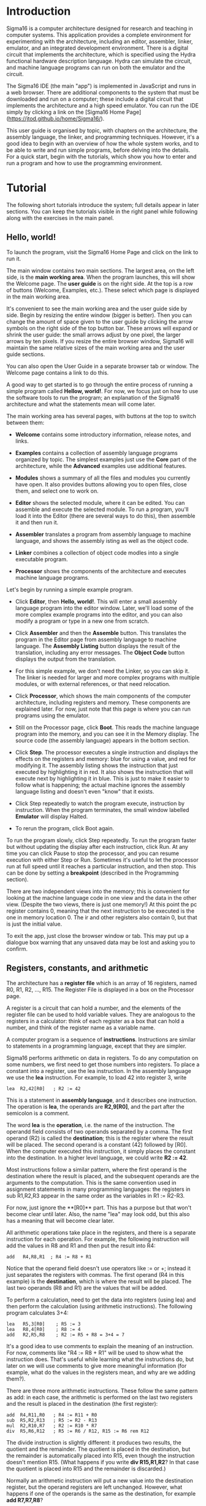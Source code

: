 #+HTML_HEAD: <link rel="stylesheet" type="text/css" href="UserGuide.css" />

# Sigma16 User Guide
# Copyright (C) 2020 John T. O'Donnell.
# License: GNU GPL Version 3 or later. See Sigma16/README.md, LICENSE.txt

# This file is part of Sigma16.  Sigma16 is free software: you can
# redistribute it and/or modify it under the terms of the GNU General
# Public License as published by the Free Software Foundation, either
# version 3 of the License, or (at your option) any later version.
# Sigma16 is distributed in the hope that it will be useful, but
# WITHOUT ANY WARRANTY; without even the implied warranty of
# MERCHANTABILITY or FITNESS FOR A PARTICULAR PURPOSE.  See the GNU
# General Public License for more details.  You should have received a
# copy of the GNU General Public License along with Sigma16.  If not,
# see <https://www.gnu.org/licenses/>.

* Introduction

Sigma16 is a computer architecture designed for research and teaching
in computer systems.  This application provides a complete environment
for experimenting with the architecture, including an editor,
assembler, linker, emulator, and an integrated development
environment.  There is a digital circuit that implements the
architecture, which is specified using the Hydra functional hardware
description language.  Hydra can simulate the circuit, and machine
language programs can run on both the emulator and the circuit.

The Sigma16 IDE (the main "app") is implemented in JavaScript and runs
in a web browser.  There are additional components to the system that
must be downloaded and run on a computer; these include a digital
circuit that implements the architecture and a high speed emulator.
You can run the IDE simply by clicking a link on the [Sigma16 Home
Page](https://jtod.github.io/home/Sigma16/).

This user guide is organised by topic, with chapters on the
architecture, the assembly language, the linker, and programming
techniques.  However, it's a good idea to begin with an overview of
how the whole system works, and to be able to write and run simple
programs, before delving into the details.  For a quick start, begin
with the tutorials, which show you how to enter and run a program and
how to use the programming environment.

* Tutorial

The following short tutorials introduce the system; full details
appear in later sections.  You can keep the tutorials visible in the
right panel while following along with the exercises in the main
panel.

** Hello, world!

To launch the program, visit the Sigma16 Home Page and click on the
link to run it.

The main window contains two main sections.  The largest area, on the
left side, is the *main working area*.  When the program launches,
this will show the Welcome page.  The *user guide* is on the right
side.  At the top is a row of buttons (Welcome, Examples, etc.).
These select which page is displayed in the main working area.

It's convenient to see the main working area and the user guide side
by side.  Begin by resizing the entire window (bigger is better).
Then you can change the amount of space given to the user guide by
clicking the arrow symbols on the right side of the top button bar.
These arrows will expand or shrink the user guide: the small arrows
adjust by one pixel, the larger arrows by ten pixels.  If you resize
the entire browser window, Sigma16 will maintain the same relative
sizes of the main working area and the user guide sections.

You can also open the User Guide in a separate browser tab or window.
The Welcome page contains a link to do this.

A good way to get started is to go through the entire process of
running a simple program called *Hellow, world!*.  For now, we focus
just on how to use the software tools to run the program; an
explanation of the Sigma16 architecture and what the statements mean
will come later.

The main working area has several pages, with buttons at the top to
switch between them:

- **Welcome** contains some introductory information, release notes,
   and links.
   
- **Examples** contains a collection of assembly language programs
   organized by topic.  The simplest examples just use the *Core* part
   of the architecture, while the *Advanced* examples use additional
   features.

- **Modules** shows a summary of all the files and modules you
  currently have open.  It also provides buttons allowing you to open
  files, close them, and select one to work on.

- **Editor** shows the selected module, where it can be edited.  You
  can assemble and execute the selected module.  To run a program,
  you'll load it into the Editor (there are several ways to do this),
  then assemble it and then run it.

- **Assembler** translates a program from assembly language to machine
   language, and shows the assembly isting as well as the object code.

- **Linker** combines a collection of object code modles into a single
  executable program.

- **Processor** shows the components of the architecture and executes
  machine language programs.

Let's begin by running a simple example program.

- Click **Editor**, then **Hello, world!**.  This will enter a small
  assembly language program into the editor window.  Later, we'll load
  some of the more complex example programs into the editor, and you
  can also modify a program or type in a new one from scratch.

- Click **Assembler** and then the **Assemble** button.  This
  translates the program in the Editor page from assembly language to
  machine language.  The **Assembly Listing** button displays the
  result of the translation, including any error messages.  The
  **Object Code** button displays the output from the translation.

- For this simple example, we don't need the Linker, so you can skip
  it.  The linker is needed for larger and more complex programs with
  multiple modules, or with external references, or that need
  relocation.
  
- Click **Processor**, which shows the main components of the computer
  architecture, including registers and memory.  These components are
  explained later.  For now, just note that this page is where you can
  run programs using the emulator.

- Still on the Processor page, click **Boot**.  This reads the machine
  language program into the memory, and you can see it in the Memory
  display.  The source code (the assembly language) appears in the
  bottom section.

- Click **Step**.  The processor executes a single instruction and
  displays the effects on the registers and memory: blue for using a
  value, and red for modifying it.  The assembly listing shows the
  instruction that just executed by highlighting it in red.  It also
  shows the instruction that will execute next by highlighting it in
  blue.  This is just to make it easier to follow what is happening;
  the actual machine ignores the assembly language listing and doesn't
  even "know" that it exists.

- Click Step repeatedly to watch the program execute, instruction by
  instruction.  When the program terminates, the small window labelled
  **Emulator** will display Halted.

- To rerun the program, click Boot again.

To run the program slowly, click Step repeatedly.  To run the program
faster but without updating the display after each instruction, click
Run.  At any time you can click Pause to stop the processor, and you
can resume execution with either Step or Run.  Sometimes it's useful
to let the processor run at full speed until it reaches a particular
instruction, and then stop.  This can be done by setting a
*breakpoint* (described in the Programming section).

There are two independent views into the memory; this is convenient
for looking at the machine language code in one view and the data in
the other view.  (Despite the two views, there is just one memory!)
At this point the pc register contains 0, meaning that the next
instruction to be executed is the one in memory location 0.  The ir
and other registers also contain 0, but that is just the initial
value.

To exit the app, just close the browser window or tab.  This may
put up a dialogue box warning that any unsaved data may be lost and
asking you to confirm.

** Registers, constants, and arithmetic

The architecture has a **register file** which is an array of 16
registers, named R0, R1, R2, ..., R15.  The Register File is displayed
in a box on the Processor page.

A register is a circuit that can hold a number, and the elements of
the register file can be used to hold variable values.  They are
analogous to the registers in a calculator: think of each register as
a box that can hold a number, and think of the register name as a
variable name.

A computer program is a sequence of **instructions**.  Instructions
are similar to statements in a programming language, except that they
are simpler.

Sigma16 performs arithmetic on data in registers.  To do any
computation on some numbers, we first need to get those numbers into
registers.  To place a constant into a register, use the lea
instruction.  In the assembly language we use the **lea** instruction.
For example, to load 42 into register 3, write

#+BEGIN_EXAMPLE
    lea  R2,42[R0]   ; R2 := 42
#+END_EXAMPLE

This is a statement in **assembly language**, and it describes one
instruction.  The operation is **lea**, the operands are **R2,9[R0]**,
and the part after the semicolon is a comment.

The word *lea* is the *operation*, i.e. the name of the instruction.
The operandd field consists of two operands separated by a comma.  The
first operand (R2) is called the *destination*; this is the register
where the result will be placed.  The second operand is a constant
(42) followed by [R0].  When the computer executed this instruction,
it simply places the constant into the destination.  In a higher level
language, we could write *R2 := 42*.    

Most instructions follow a similar pattern, where the first operand is
the destination where the result is placed, and the subsequent
operands are the arguments to the computation.  This is the same
convention used in assignment statements in many programming
languages: the registers in sub R1,R2,R3 appear in the same order as
the variables in R1 := R2-R3.

For now, just ignore the **[R0]** part.  This has a purpose but that
won't become clear until later.  Also, the name "lea" may look odd,
but this also has a meaning that will become clear later.

All arithmetic operations take place in the registers, and there is a
separate instruction for each operation.  For example, the following
instruction will add the values in R8 and R1 and then put the result
into R4:

#+BEGIN_EXAMPLE
   add   R4,R8,R1  ; R4 := R8 + R1
#+END_EXAMPLE

Notice that the operand field doesn't use operators like := or +;
instead it just separates the registers with commas.  The first
operand (R4 in this example) is the *destination*, which is where the
result will be placed.  The last two operands (R8 and R1) are the
values that will be added.

To perform a calculation, need to get the data into registers (using
lea) and then perform the calculation (using arithmetic instructions).
The following program calculates 3+4:

#+BEGIN_EXAMPLE
    lea   R5,3[R0]    ; R5 := 3
    lea   R8,4[R0]    ; R8 := 4
    add   R2,R5,R8    ; R2 := R5 + R8 = 3+4 = 7
#+END_EXAMPLE

It's a good idea to use comments to explain the meaning of an
instruction.  For now, comments like "R4 := R8 + R1" will be used to
show what the instruction does. That's useful while learning what the
instructions do, but later on we will use comments to give more
meaningful information (for example, what do the values in the
registers mean, and why are we adding them?).

There are three more arithmetic instructions.  These follow the same
pattern as add: in each case, the arithmetic is performed on the last
two registers and the result is placed in the destination (the first
register):

#+BEGIN_EXAMPLE
  add  R4,R11,R0   ; R4 := R11 + R0
  sub  R5,R2,R13   ; R5 := R2 - R13
  mul  R2,R10,R7   ; R2 := R10 * R7
  div  R5,R6,R12   ; R5 := R6 / R12, R15 := R6 rem R12
#+END_EXAMPLE

The divide instruction is slightly different: it produces two results,
the quotient and the remainder.  The quotient is placed in the
destination, but the remainder is automatically placed into R15, even
though the instruction doesn't mention R15.  (What happens if you
write *div R15,R1,R2*?  In that case the quotient is placed into R15
and the remainder is discarded.)

Normally an arithmetic instruction will put a new value into the
destination register, but the operand registers are left unchanged.
However, what happens if one of the operands is the same as the
destination, for example *add R7,R7,R8*?

An arithmetic instruction proceeds in three phases: (1) obtain the
values in the operand registers; (2) perform the arithmetic on those
values; and (3) put the result into the destination, discarding
whatever value was previously there.  So consider this example:

#+BEGIN_EXAMPLE
   lea   R7,20[R0]  ; R7 := 20
   lea   R8,30[R0]  ; R8 := 30
   add   R7,R7,R8   ; R7 := R7 + R8
#+END_EXAMPLE

After the two lea instructions have executed, R7 contains 20 and R8
contains 30.  The add instruction does the following:

1. It fetches the values in R7 and R8, obtaining 20 and 30
2. It adds the values, obtaining the result 50
3. It puts the result 50 into the destination R7, discarding the
   previous value.
   
The final result is that R7 contains 50.

Constant data can be specified using either decimal or hexadecimal
notation.

- Decimal numbers are written as strings of digits, optionally
  preceded by a minus sign: 3,-19, 42.

- Hexadecimal numbers are always written as four hex digits, and in
  assembly language programs they are indicated by putting $ before
  the number.  Thus $00a5 and 0165 both represent the integer 165.

#+BEGIN_EXAMPLE
   lea   R1,13[R0]     ; R1 =  13 (hex 000d)
   lea   R2,$002f[R0]  ; R2 := 47 (hex 002f)
   lea   R3,$0012[R0]  ; R3 := 18 (hex 0012)
   lea   R4,0012[R0]   ; R4 := 12 (hex 000c)
#+END_EXAMPLE

The processor page shows numbers as hex without the leading $, but in
an assembly language program the $ is needed to avoid ambiguity.

Notice that Sigma uses := as the assignment operator; thus we write R7
:= R7 + R8 (and we don't write R7 = R7 + R8).  This is because an
assignment statement is profoundly different from an equation, and
mathematicians have long used the = operator to indicate equations.
It isn't just an academic or theoretical point; there have been plenty
of occasions where computer programmers get confused between
assignment and equality, and using the wrong operator doesn't help.

Why does assembly language use a notation like add R5,R2,R3 instead of
R5 := R2 + R3?  In short, every instruction will use a similar
notation: a keyword for the operation, followed by the operands
separated by commas.  This notation is also related closely to the way
instructions are represented in memory, which we'll see later

An arithmetic instruction performs just one operation.  Several
instructions are needed to evaluate a larger expression.  In general,
you'll need a separate instruction for every operator that appears in
an expression.

Example: calculate 3 + 4 * 5 and put the result into R10.  We have to
put the numbers into registers, using lea, and then perform the
arithmetic.  It doesn't matter which registers are used (as long as we
avoid R0 and R15).

#+BEGIN_EXAMPLE
    lea  R1,3[R0]   ; R1 := 3
    lea  R2,4[R0]   ; R2 := 4
    lea  R3,5[R0]   ; R3 := 5
    mul  R2,R2,R3   ; R2 := R2*R3  = 4*5
    add  R10,R1,R2  ; R10 := R1 + R2 = 3 + 4*5 = 23
#+END_EXAMPLE

This is nearly enough to constitute a complete program.  Only one more
thing is needed: a way to terminate the program when it finishes.
There is a special instruction to do this:

#+BEGIN_EXAMPLE
   trap  R0,R0,R0   ; halt
#+END_EXAMPLE

Try running this program.  You can go to the Editor and type it in,
but this program is part of the collection of examples built in to
Sigma16.  Here's how to run it:

- Go to the Examples page.  Click Core, then Simple, then ConstArith.  You
  should see the listing of the program.
- Click Copy example to editor
- Click Editor, and you should see the text of the program in the
  window.
- Go to the Assembler page.  Click Assemble.
- Go to the Processor page.  Click Boot, then Step repeatedly and
  watch the effect of each instruction by observing how the registers
  and memory are changed.

It's a good idea to step through the program slowly, rather than
running it to completion at full speed.  The emulator will show the
next instruction to be executed, highlighted in blue.  Think about
what the instruction should do; in particular what changes to the
registers will occur?  Then click Step and check to see if the right
thing happened.  Note that the emulator displays all values in
hexadecimal notation.  (Tip: this is a good way to debug programs!)

Generally you can use any register you like, and the choices of
registers in the previous examples are arbitrary.  Registers R1
through R14 are all the same.  However, two of the registers are
different:

- R0 contains the constant 0 and it will never change.  Any time an
  instruction uses R0, the value it gets will be 0.  It is legal for
  an instruction to attempt to modify R0 (for example, add R0,R3,R4 is
  legal) but after executing this instruction R0 still contains 0.
  The reason for this is that we frequently need to have access to a
  register containing 0.
  
- R15 is used for two specific purposes.  We have already seen the
  first: the divide instruction places the remainder into R15.  The
  second purpose is that R15 contains the *condition code*, which is a
  word that contains a number of bits that provide some information
  about an instruction.  For example, if an addition produces a result
  that is too large to fit in a register, a special flag indicating
  this is set in R15.  Many of the instructions, including all the
  arithmetic instructions, change the value of R15 as well as placing
  the result in the destination register.  For this reason, R15 cannot
  be used to hold a variable: its value would be destroyed almost
  immediately.
  
To summarise, Registers R1 through R14 are all identical and can be
used for variables.  R0 contains 0 and will never change.  R1 changes
very frequently and can be used to determine various error conditions
and other information about an instruction.

Example

- Suppose we have variables a, b, c, d
- R1=a, R2=b, R3=c, R4=d
- We wish to compute R5 = (a+b) * (c-d)

#+BEGIN_EXAMPLE
    add   R6,R1,R2     ; R6 := a + b
    sub   R7,R3,R4     ; R7 := c - d
    mul   R5,R6,R7     ; R5 := (a+b) * (c-d)
#+END_EXAMPLE

Summary.

- A lea instruction of the form *lea d,const[R0]* will put the
  constant into Rd.
- The general form of an arithmetic instruction is *op d,a,b*.  
  The meaning is *R_d := R_a  op  R_b*, and the fields are:

----  ------------------------------------------------
 op    operation: add, sub, mul,div
  d    destination register: where the result goes
  a    first operand register
  b    second operand register
----  ------------------------------------------------

** Keeping variables in memory

So far we have used registers in the register file to hold variables.
However, there are only 16 of these, and two have special purposes (R0
and R15).  That leaves only 14 registers, and most programs need more
than 14 variables.

The computer contains another subsystem called the *memory*.  This is
similar in some ways to the register file.  The memory contains a
sequence of *memory locations*, each of which can hold a word.  Each
location is identifed by an *address*, and the addresses count up from
0.  We will use the notation *mem[a]* to denote the memory location
with address a

- The register file is used to perform calculations.  In computing
  something like x := (2*a + 3*b) / (x-1), all the arithmetic will be
  done using the register file.  But there are only a few registers
  available.
  
- The memory is much larger: it contains 65,536 locations so it can
  hold all the variables in a program.  But the memory has a
  limitation: the computer cannot do arithmetic directly on data in
  the memory.  
  
A variable name refers to a word in memory.  Actually, the variable
name just stands for the address of the location which contains the
variable.  This allows you to refer to a variable by a name (x, sum,
count) rather than an address (003c, 0104, 00d7).

Since we need a lot of variables, they need to be kept in memory.  But
since we need to do arithmetic and arithmetic can be performed only on
data in registers, we adopt the following strategy:

- Keep data permanently in memory
- When you need to do arithmetic, copy a variable from memory to a
  register
- When finished, copy the result from a register back to memory

Two instructions are needed to do this:
- *load* copies a word from a memory location into a register.
  Suppose *xyz* is a variable in memory; then to copy its value into
  R2 we could write *load R2,xyz[R0]*
- *store* copies a word from a register into a memory location.  If R3
  contains the result of some calculations, and we want to put it back
  into memory in a varaible named result, we would write *store
  R3,result[R0]*
  
It's necessary to write [R0] after the variable name, similarly to
writing [R0] after the constant in a lea instruction.  Again, the
reason for that will be explained later but for now just treat it as
an arbitrary rule.

At this point we have enough instructions to write an assignment
statement in assembly language.  Typically we will first write an
algorithm using higher level language notation, and then translate it
into instructions.

The problem: translate *x := a+b+c* into assembly language.

Solution:

#+BEGIN_EXAMPLE
   load   R1,a[R0]      ; R1 := a
   load   R2,b[R0]      ; R2 := b
   add    R3,R1,R2      ; R3 := a+b
   load   R4,c[R0]      ; R4 := c
   add    R5,R3,R4      ; R5 := (a+b) + c
   store  R5,x[R0]      ; x := a+b+c
#+END_EXAMPLE

Why do we have registers and memory?  After all, this makes
programming a little more complicated.  You have to keep track of
which variables are currently in registers, and you have to use load
and store instructions to copy data between the registers and memory.
Wouldn't it be easier just to get rid of the distinction between
registers and memory, and do all the arithmetic on memory?

Yes, this would be simpler.  Furthermore, it's possible to design a
computer that way, and there have actually been real computers like
that.  However, this approach makes the computer very much slower.
With modern circuits, a computer without load and store instructions
(where you do arithmetic on memory locations) would run approximately
100 times slower.  So nearly all modern computers do arithmetic in
registers, and use instructions like load and store to copy data back
and forth between registers and memory.

The variables used in a program need to be defined and given an
initial value.  This is done with the *data* statement.  The variable
name comes first, and it must start at the beginning of the line (no
space before it).  Then comes the keyword *data*, followed by the
initial value, which may be written in either decimal or hexadecimal.

For example, to define variables x, y, z and give them initial values:

#+BEGIN_EXAMPLE
x    data   34    ; x is a variable with initial value 34
y    data    9    ; y is initially 9
z    data    0    ; z is initially 0
abc  data  $02c6  ; specify initial value as hex
#+END_EXAMPLE

The data statements should come *after* all the instructions in the
program.  This may look surprising: in some programming language you
have to declare your variables at the beginning, before using them.
There is a very good reason why we will put the instructions first,
and the data statements after; but again the reason will come later.

There is a simple example of a complete program that uses load, store,
and data statement.  The text is given below, but you don't need to
type it in.

- Go to the Examples page.  Click Core, then Simple, then Add.  You
  should see the listing of the program.
- Click Copy example to editor
- Click Editor, and you should see the text of the program in the
  window.
- Go to the Assembler page.  Click Assemble.
- Go to the Processor page.  Click Boot, then Step repeatedly and
  watch the effect of each instruction by observing how the registers
  and memory are changed.

#+BEGIN_EXAMPLE
; Program Add.  See Sigma16/README.md in top folder
; A minimal program that adds two integer variables

; Execution starts at location 0, where the first instruction will be
; placed when the program is executed.

      load   R1,x[R0]   ; R1 := x
      load   R2,y[R0]   ; R2 := y
      add    R3,R1,R2   ; R3 := x + y
      store  R3,z[R0]   ; z := x + y
      trap   R0,R0,R0   ; terminate

; Expected result: z = 37 (0025)

; Static variables are placed in memory after the program

x     data  23
y     data  14
z     data   0
#+END_EXAMPLE

- Assembly language

The programs shown here are written in *assembly language*.  The
machine itself executes programs in *machine language*, which is
covered later.  Assembly language is translated to machine language by
a program called an *assembler*.

The purpose of assembly language is to give the programmer absolute
control over the machine language code without having to remember lots
of numeric codes.  For example, it is easier to remember the name
"mul" for multiply than to remember the machine language code (which
happens to be 3).  Similarly, it's easier to remember the names of
variables (x, y, sum, total) than the numeric addresses of the memory
locations that hold these variables.

The syntax of assembly language is simple and rigid.  Every statement
must fit on one line of source code; you cannot have a statement that
spans several lines, and you cannot have several statements on one
line.

Sigma16 assembly language uses a small set of characters.  Any
character not on this list will generate an error message.  A Sigma16
program can *manipulate* any 16-bit character, but the source assembly
language code is restricted to this source character set.  There are
many characters that look similar but are actually distinct.  For
example, the minus sign, the hyphen, the en-dash, and the em-dash all
look similar -- you have to look really closely to see the difference
-- but Sigma16 assembly language uses the minus sign, and the hyphens
and dashes won't work.

- letters: _abcdefghijklmnopqrstuvwxyzABCDEFGHIJKLMNOPQRSTUVWXYZ
- digits: 0123456789
- separators: (space) (tab) ,;
- quotes: " '
- punctuation: ".$[]()+-*
- other: ?¬£`<=>!%^&{}#~@:|/\'

Word processors often substitute characters.  For example, when you
type a minus sign in a paragraph of English text, word processors may
replace the minus sign with a hyphen or dash, which is correct for
typeset English but incorrect for assembly language.  The Sigma16
editor will insert the correct characters, as will plain text editors.

Each statement has a rigid format that consists of up to four
*fields*.  The fields must be separated by one or more spaces, and a
field cannot contain a space.  Every field is optional, but if a field
is missing then the following fields must also be missing, except for
an optional comment.  The fields are:

- label (optional) -- If present, the label must begin in the first
  character of the line.  If a line starts with a space, then there is
  no label field.  A label has the same syntax as names or identifiers
  in many languages: it may contain letters, digits, underscores, and
  must begin with a letter.  Both upper and lower case letters are
  allowed, and they syntax is case sensitive (Loop and LOOP and loop
  are three different labels).

- mnemonic -- This is the name of the operation: load, lea, add, sub,
  etc.  The mnemonic must be preceded by white space, and it must be
  the name of a valid instruction or assembler directive.
  
- operands field -- the operands required by the type of statement.
  There are several formats possible for the operands field, depending
  on the instruction; these are detailed later.  For example, for the
  add instruction the operand field must consist of three registers,
  separated by commas (e.g. R1,R2,R3).  Spaces are not allowed in the
  operands field: R1,R2,R3 is fine but R1, R2, R3 is an error.

- comments -- anything that follows the operands field, or anything
  that appears after a semicolon, is a comment.  The semicolon is not
  required if the mnemonic and operands fields are present, but it is
  good practice to include it.

Here are some syntactically valid statements:
#+BEGIN_EXAMPLE
loop   load   R1,count[R0]    ; R1 = count
       add    R1,R1,R2        ; R1 = R1 + 1
#+END_EXAMPLE

Each of the following statements is wrong!

#+BEGIN_EXAMPLE
   add   R2, R8, R9    ; spaces in the operand field
loop1  store x[R0],R5  ; wrong order: should be R5,x[R0]
    addemup            ; invalid mnemonic
 loop2  load R1,x[R0]  ; Space before the label
    load R6,x          ; should be x[R0]
#+END_EXAMPLE

If you forget some detail, look at one of the example programs

When the assembler is translating a program, it begins by looking at
the spaces in order to split each statement into the four fields.
This happens before it looks at the operation and operands.  The
assembly listing uses colors to indicate the different fields.  If you
get a syntax error message, the first thing to check is that the
fields are what you intended.  For example if you meant to say

#+BEGIN_EXAMPLE
  add R1,R2,R3  ; x := a + b
#+END_EXAMPLE
  
but you have a spurious space, like this

#+BEGIN_EXAMPLE
  add R1, R2,R3  ; x := a + b
#+END_EXAMPLE
  
the assembler will decide that the mnemonic is add, the operands field
is "R1," and all the rest - "R2,R3 ; x := a + b" -- is a comment, and
the colors of the text in the assembly listing will show this clearly.

Writing constants

In assembly language, you can write constants in either decimal
or hexadecimal.
  
- decimal:   50
- hexadecimal: $0032

Examples:

#+BEGIN_EXAMPLE
   lea   R1,40[R0]      ; R1 = 40
   lea   R2,$ffff[R0]   ; R2 = -1

x  data  25
y  data  $2c9e
#+END_EXAMPLE

Correct form of operand field

- RRR: Exactly three registers separated by commas R8,R13,R0.
  
- RX:Two operands: first is a register, second is an address.  The
  address is a name or constant followed by [register]. Example:
  R12,array[R6]




It isn't enough just to get the assembler to accept your program
without error messages.  Your program should be clear and easy to
read.  This requires good style.  Good style saves time writing the
program and getting it to work A sloppy program looks unprofessional.
Here are a few tips.

*Write good comments.* You should use good comments in all programs,
regardless of language.  But comments are even more important in
machine language, because the code tends to need more explanation.  At
the beginning of the program, use comments to give the name of the
program and to say what it does.  Use full line comments to say in
general what's going on, and put a comment on every instruction to
explain what it's doing.

*Indent your code consistently.* Each field should be lined up
vertically, like this:

#+BEGIN_EXAMPLE
    load   R1,three[R0]  ; R1 = 3
    load   R2,x[R0]      ; R2 = x
    mul    R3,R1,R2      ; R3 = 3*x
    store  R3,y[R0]      ; y = 3*x
    trap   R0,R0,R0      ; stop the program
#+END_EXAMPLE

Not like this:

#+BEGIN_EXAMPLE
    load   R1,three[R0]     ; R1 = 3
  load  R2,x[R0] ; R2 = x
       mul R3,R1,R2           ; R3 = 3*x
 store         R3,y[R0]      ; y = 3*x
   trap  R0,R0,R0      ; stop the program
#+END_EXAMPLE

The exact number of spaces each field is indented isn't important;
what's important is to make the program neat and readable.

*Spaces, not tabs!* To indent your code, always use spaces -- avoid
tabs!  In general, never use tabs except in the (rare) cases they are
actually required.  The tab character was introduced long ago into
computer character sets to try to mimic the tab key on old mechanical
typewriters But software does not handle tab consistently.  If you use
tabs, your can look good in one application and like a mess in
another.  It's easy to indent with spaces, and it works everywhere!

** Files and modules

Whatever method you use to edit your programs, be sure to **save your
work to a file** from time to time.  If you don't do that, sooner or
later the system will crash and you'll lose your data.

A *module* is a section of a program; it may be the complete program
or just a part of it.  A module may be saved in a file or it may
simply be text in the editor buffer.  A program may consist of just
one module, or it can be split between several files (*not supported
yet, coming soon*).

The Editor page contains a text area called the *editor buffer*.  When
you launch Sigma16, there is one module whose text is empty and
displayed in the editor buffer.  You can type a program (to be
precise, a module) into the editor buffer.  When you switch to the
Assembler page, the Assemble button will translate the text in the
editor buffer to machine language, which you can execute on the
Processor page.

After entering a program in the editor buffer, you should save it to a
file.  Click *Save in downloads* and the text in the editor buffer
will be written to a file on your computer.  Depending on how the
system is configured, there may be a dialogue box asking you for a
file name, or a generic default file name may be used (for example,
"S16DownloadFile (2).txt" or something similar).  This file will be
saved in the default Downloads directory as configured in your
browser.

The reason there is limited control over the name of the saved file,
and the directory where it is placed, is that web browsers enforce
strict limitations on the ability of applications to access your file
system.  That's a very good feature of browsers -- you don't want a
random web page to start deleting or corrupting your files -- but it
does make it a little inconvenient to save your edited assembly
programs.

To create a new module without destroying the existing one, click
*New* in the editor page.  This will make a new module with empty text
and display that in the editor buffer, so any text you had there will
disappear.  However, that text isn't lost, it's just hidden, and to
get it back you just need to select the previous module.

The *Modules* page shows a list of all the modules and allows you to
select one to work on.  The modules are shown in small sections
separated by horizontal lines.  The modules are numbered starting from
0, so if there are n modules their numbers go from 0 to n-1.  For each
module, the module number is shown, followed by some buttons to
operate on that module, and some information about it.  The first few
lines of the module are shown.  If you follow good programming style,
where the first rew lines of each module identify what the program is,
you'll be able to see at a glance what each module is without visiting
it in the editor.

Several buttons appear for each module in the list.  At any time, one
of the modules is *selected*. Click the Select button for any module
to select that one.  The selected module number is highlighted in red,
and when you go to the Editor page the text of the selected module
appears in the editor buffer.  This means you can have several
programs open at the same time, and just switch from one to the other
using the Select buttons in the Modules page.

You can also get rid of a module by clicking its Close button.  This
will delete its text, so it may be a good idea to select it and
download it in the Editor before closing it.

So far we have just created new modules by clicking *New* (in either
the Editor page or the Modules page).  You can also read files on your
computer into Sigma16.  Click *Choose files* and a dialogue box will
pop up.  You can select one or more files, and these will now appear
in the list of modules.

If a module was created by reading it from a file, its entry in the
list contains an extra *Refresh* button.  Clicking this will reread
the file and you won't need to use the file chooser dialogue box
again.

Common workflows:

- Just type your program into the editor buffer, and download it
  frequently.
  
- Use an external editor to enter your program.  After editing it, go
  to the Editor page and click Clear, then copy the program from your
  external editor and paste it into the editor buffer.  If you do
  this, make sure that your external text editor doesn't change your
  characters.  For example, word processors often change the minus
  character (-) into an en-dash.  There are four different characters
  that look similar to a minus sign (minus, hyphen, en-dash, em-dash)
  and the assembly language only accepts the minus sign.  If you get
  bad characters, the assembler will give an error message.
  
- Use an external editor and save the file.  In the Editor page, click
  Choose files and select your source file.  Then, every time you edit
  the text in your external editor, save it and then click *Refresh*
  on the module in the Modules page.  This way you don't need to
  Download the editor buffer because your up-to-date text will be in
  the external editor (but of course you have to save the file there).

** Jumps and conditionals

Conditionals allow a program to decide which statements to execute
based on Boolean expressions.  One example is the if-then statement,
for example:

#+BEGIN_EXAMPLE
if x<y
  then statement 1
statement 2
#+END_EXAMPLE

A related form is the if-then-else statement:

#+BEGIN_EXAMPLE
if x<y
  then statement 1
  else statement 2
statement 3
#+END_EXAMPLE

Many high level control constructs can be translated into code that
contains just one form of conditional, which uses a Boolean expression
/bexp/ to decide whether to jump to /someLabel/, or not to jump:

#+BEGIN_EXAMPLE
if bexp then goto someLabel
#+END_EXAMPLE

The commonest case is where /bexp/ is a comparision between two integers:

#+BEGIN_EXAMPLE
if x < y then goto someLabel
#+END_EXAMPLE

Any relational operation can be used; it isn't limited to less-than.
Such conditionals are implemented in assembly language in two steps.
First, a *comparison* instruction is used to produce a Boolean result,
which is placed in the /condition code/.  Second, a *conditional jump*
instruction will either jump or not jump, depending on the condition
code.  This allows a choice of what instruction to execute next.

The cmp instruction compares the integers in two registers, and it
sets R15 to the result of the comparison.  R15 is a special register
because several instructions, including cmp, use it automatically
without actually specifying R15 in the instruction.  Reflecting its
special status, R15 also has a name: it's called the /condition code/.

After setting the condition code with cmp, the program executes a
conditional jump.  These instructions have the form jumpXX, where XX
is a relation, such as lt, eq, and so on:

#+BEGIN_EXAMPLE
jumplt  someLabel[R0]  ; if <  then goto someLabel
jumple  someLabel[R0]  ; if <= then goto someLabel
jumpeq  someLabel[R0]  ; if =  then goto someLabel
jumpne  someLabel[R0]  ; if != then goto someLabel
jumpge  someLabel[R0]  ; if >= then goto someLabel
jumpgt  someLabel[R0]  ; if >  then goto someLabel
#+END_EXAMPLE

These conditional jumps treat the contents of the registers as integers
represented in two's complement notation.  This means, for example,
that $ffff is less than 0, because $ffff represents -1.  There are
actually several more conditional jumps that you can use for comparing
natural numbers (binary), and a few other things as well.

Usually a compare instruction is used to set the condition code, and
it's followed by a conditional jump.  It is also possible to save the
result of a comparison in a Boolean variable, to perform logic on
Boolean varaibles, and to use them to control conditional jumps.
These topics are covered in Section ???.

The address in a jump instruction -- the place to jump to -- is
normally specified as a label which is defined in the label field of
some instruction.  You can place a label in the same line as the
instruction, or it can be on a line with nothing else, in which case
the label refers to the next instruction.  In the following code,
label1 is the address of the add instruction and label 2 is the
address of the sub instruction.

#+BEGIN_EXAMPLE
label1   add  R2,R4,R13
label2
         sub  R15,R0,R1
#+END_EXAMPLE

If-then constructs are translated into assembly language following two
similar fixed patterns.  Suppose Bexp is a Boolean in any register Rd

#+BEGIN_EXAMPLE
if bexp
  then statement 1
statement 2
#+END_EXAMPLE


This is translated according to the following pattern:


#+BEGIN_EXAMPLE
     if !bexp then goto L1
     statement 1
L1:
     statement 2
#+END_EXAMPLE


Her is an example:

#+BEGIN_EXAMPLE
a := 93
x := 35
y := 71
if y > x then a := 59
b := 104
#+END_EXAMPLE

The corresponding assembly language is:

#+BEGIN_EXAMPLE
; a := 93
      lea     R1,93[R0]    ; R1 := 93
      store   R1,a[R0]     ; a := 93

; x := 35
      lea     R1,35[R0]    ; R1 := 35
      store   R1,x[R0]     ; x := 35

; y := 71
      lea     R1,71[R0]    ; R1 := 71
      store   R1,x[R0]     ; x := 71

; if y > x
      load    R1,y[R0]     ; R1 := y
      load    R2,x[R0]     ; R2 := x
      cmp     R1,R2        ; compare y with x
      jumple  R3,skip[R0]  ; if not y > x then goto skip

;  then a := 59
      lea    R1,59[R0]     ; R1 := 59
      store  R1,a[R0]      ; a := 59

; b := 104
skip  lea    R1,104[R0]    ; R1 := 104
      store  R1,b[R0]      ; b := 104
#+END_EXAMPLE

Notice the use of jumple: if the Boolean expression (y>x) is False we want to
skip over the "then" part, so we want to jump if y <= x (hence jumple).

An if-then-else statement has a similar compilation pattern, but this
time there are two separate parts: the "then-part" and the
"else-part".  Depending on the value of the Boolean expression, one of
those parts should be executed and the other should be skipped over.

For if-then-else, and many other control constructs, we need an
*unconditional jump* which will always go to the specified address,
and which doesn't use a Boolean.  The jump instruction is similar to
jumpf and jumpt except that the register containing the Boolean is
omitted:

#+BEGIN_EXAMPLE
   jump   somewhere[R0]    ; go to somewhere
#+END_EXAMPLE

The general form is

#+BEGIN_EXAMPLE
if x < y
  then S1
  else S2
S3  
#+END_EXAMPLE

The general if-then-else construct can be translated to use just goto
and conditional goto:

#+BEGIN_EXAMPLE
    if x >= y then goto L1
    S1
    goto L2
L1: S2
L2: S3
#+END_EXAMPLE

The pattern for translating this to assembly language is:

#+BEGIN_EXAMPLE
   Rd := Bexp               ; put Boolean into Rd
   jumpf Rd,elsePart[R0]    ; if not Bexp then skip then-part
   instructions for S1      ; then-part of the statement
   jump   afterward[R0]     ; skip over else-part
elsePart
   instructions for S2      ; else-part of the statement
afterward
   instructions for S3
#+END_EXAMPLE

** Loops

Loops are implemented using compilation patterns based on comparisons
and jumps.  The fundamental form is the *while loop*.

#+BEGIN_EXAMPLE
while Bexp do S1
S2
#+END_EXAMPLE

The compilation pattern is:

#+BEGIN_EXAMPLE
loop
   Rd := Bexp
   jumpf  Rd,loopDone[R0]
   instructions for S1
   jump   loop[R0]
loopDone
   instructions for S2
#+END_EXAMPLE

Occasionally you may encounter an infinite loop, which is sometimes
expressed as a while loop:

#+BEGIN_EXAMPLE
while true do S1
#+END_EXAMPLE

This doesn't need a Boolean expression; it is simply compiled into:

#+BEGIN_EXAMPLE
loop
   instructions for S1
   jump   loop[R0] 
#+END_EXAMPLE

Infinite loops are rather rare, or at least they should be.  On
occasion they are exactly what is wanted.  For example, operating
systems contain a loop that looks for something useful to do, and then
does it, and this should be an infinite loop.

However, there is a common but poor programming style that uses
infinite loops with random break or goto statements to get out of the
loop.  This may be appropriate on occasion but generally it is bad
style.

So far we have seen several compilation patterns:

- if-then
- if-then-else
- while

Every high level programming construct has a compilation pattern, and
they are mostly built using comparisons and jumps.  In principle,
these patterns are straightforward to use.  However, there are two
issues that require a little care: uniqueness of labels and nested
statements.

Labels must be unique: the same one cannot be used twice in the same
program, and if it is, the assembler will give an error message.
This means that you cannot follow the compilation patterns blindly.
If you use "loop" as the label for a while loop, as in the pattern
above, you need a different label for your next while loop.

The best approach here is not to use labels like loop, loop1, loop2.
It's far better to think about the *purpose* of the construct in your
program and to use a label that reflects this purpose.

Another complication is that most programs contain *nested
statements*.  These are statements that contain smaller statements,
and the containment may go several levels deep.

#+BEGIN_EXAMPLE
if b1
  then S1
       if b2 then S2 else S3
       S4
  else S5;
       while b3 do S6
S7
#+END_EXAMPLE

There is an important principle to follow here: every time a statement
appears in a compilation pattern (we have been calling them S1, S2,
S3, etc.), it should be translated as a *block*.

A block is a sequence of instructions which *always* begins execution
at the first instruction, and *always* finishes at the end.  You
*never* jump into the middle of it, and it *never* jumps out of the
middle to some other place.
  
Every statement should be compiled into a block of code.  This block
may contain internal structure --- it may contain several smaller
blocks --- but to execute it you should always begin at the beginning
and it should always finish at the end.

In programming language theory, programming with blocks is often
considered to be good practice or good style.  But it is more than
just an issue of style.  If you always treat the statements inside
compilation patterns as blocks, the patterns will "just work", no
matter how deeply nested they are.  If you violate the block
structure, you will find the program extremely difficult to get to
work.

** Machine language

The actual bits representing an instruction (written in hex) (e.g
0d69) are *machine language*.  The actual hardware runs the machine
language --- it's just looking at the numbers.  The text notation with
names -- e.g. add R13,R6,R9 -- is called assembly language.  Assembly
language is for humans to read and write; machine language is for
machines to execute.  Both languages specify the program in complete
detail, down to the last bit

As a program is running, the memory contains all your program's data:
the variables, data structures, arrays, lists, etc.  *The memory also
contains the machine language program itself.* The program is stored
inside the computer's main memory, along with the data.  This concept
is called *the stored program computer*.
  
There is an alternative approach: a computer can be designed to have
one memory to hold the data, and a completely separate memory to hold
the program.  This approach is often used for special-purpose
computers (primarily micro-controllers), but experience has shown this
to be inferior for general purpose computers.

Instruction formats: different types of instruction

Sigma16 has several instruction formats
  
-  \alert{RRR} instructions use the \alert{registers}
-  \alert{RX} instructions use the \alert{memory}
-  \alert{EXP} instructions use \alert{registers and constant}
  
Each kind of instruction is called an instruction format.  All the
instructions with the same format are similar Each instruction format
has a standard representation in the memory.
 
The machine language program is in the memory So we need to represent
each instruction as a word An instruction format is a systematic way
to represent an instruction using a string of bits, on one or more
words.  Every instruction is either RRR, RX, or EXP
  
- An RRR instruction is represented in one word (recall that a word is
  16 bits).
- An RX instruction is represented in two words.
  
Fields of an instruction word

An instruction word has 16 bits.  There are four fields, each 4 bits.
We write the value in a field using hexadecimal.  hex digits: 0, 1, 2,
3, 4, 5, 6, 7, 8, 9, a, b, c, d, e, f.  These correspond to 0, 1, ...,
15

The names of the fields are:

- op -- holds the operation code
- d  -- usually holds the destination register
- a  -- usually holds the first source operand register
- b -- usually holds the second source operand register

Representing RRR instructions

Every RRR instruction consists of
  
- An operation (e.g. add)
- Three register operands: a destination and two operands
- The instruction performs the operation on the operands and
  puts the result in the destination
  
Example: add R3,R12,R5.  We need to specify \alert{which} RRR
instruction this is.  Is it add? sub? mul? another?  This is done with
an operation code --- a number that says what the operation is.  There
are about a dozen RRR instructions, so a 4-bit operation code
suffices.  We also need to specify three registers: destination and
two source operands.  There are 16 registers, so a particular one can
be specified by 4 bits.  Total requirements: 4 fields, each 4 bits ---
total 16 bits.  An RRR instruction exactly fills one word.

All RRR instructions have the same form, just the operation
differs
  
- add  R2,R2,R5     ; R2 = R2 + R5
- sub  R3,R1,R3     ; R3 = R1 - R3
- mul  R8,R6,R7     ; R8 = R6 * R7
  
In add R2,R5,R9 we call R5 the first operand, R9 the second operand,
and R2 the destination.  It's ok to use the same register as an
operand and destination!  Later we'll see some more RRR instructions,
obut they all have the same form as these do.

Here are the RRR operation codes:

   mnemonic   opcode
  ---------- --------
   add        0
   sub        1
   mul        2
   div        3
   trap       d

Don't memorise this table!  You just need to understand how it's used.

Example of RRR:

#+BEGIN_EXAMPLE
add  R13,R6,R9
#+END_EXAMPLE

- The opcode (operation code) is 0
- Destination register is 13 (hex d)
- Source operand registers are 6 and 9 (hex 6 and 9)
- So the instruction is  0d69

Representing RX instructions

Every RX instruction contains two operands:
  
- A \important{register}
- A \important{memory location}
  
We have seen several so far:
  
-  lea  R5,19[R0]  ; R5 = 19
-  load R1,x[R0]  ; R1 = x
-  store R3,z[R0] ; z = R3
-  jump  finished[R0] ; goto finished
  
- The first operand (e.g. R1 here) is called the destination
  register, just like for RRR instructions
- The second operand x[R0] specifies a memory address
- Each variable is kept in memory at a specific location which is
  identified by its address

The memory operand has two parts:
  
- The variable x is a name for the address where x is kept --- called
  the displacement.
- The R0 part is just a register, called the index register.

Format of RX instruction
#+BEGIN_EXAMPLE
load R1,x[R0]
#+END_EXAMPLE

There are two words in the machine language code.
The first word has 4 fields: op, d, a, b, where
  
- op contains f for every RX instruction
- d contains the register operand (in the example, 1)
- a contains the index register (in the example, 0)
- b contains a code indicating \emph{which} RX instruction this is (1
  means load)
  
The second word contains the *displacement*.  In the example, this is
the address of x.  Suppose x has memory address 0008.  Then the
machine code for load R1,x[R0] is:

#+BEGIN_EXAMPLE
f101
0008
#+END_EXAMPLE

Operation codes for RX instructions

Recall, for RRR the op field contains a number saying which RRR
instruction it is.  For RX, the op field always contains f.  So how
does the machine know which RX instruction it is?  Answer: there is a
secondary code in the b field.

| mnemonic | b field |
|----------+---------|
| lea      |       0 |
| load     |       1 |
| store    |       2 |


** A strange program

Consider ``Program Strange'' below.  This program doesn't compute
anything particularly useful.  It's rather strange and not a model for
good programming style, but it illustrates an extremely important
concept, which is discussed below.

You can find the program on the Examples page, in the Core section, or
you can copy it below and paste it into the Editor page.  Run the
program with different initial values of a variable *y*, as described
below.  For each value of *y*, first try executing the program
manually, with paper and pencil, and then run it on the emulator to
check whether your execution was correct.  Give the final values of
the registers, and think about what is going on as the program runs.
For each run, assume that all the registers contain 0 after the
program is booted, before it begins execution.

1. Run the program in its original form, with *y data 0*
2. Change the last line to *y data 1* and run it again
3. Now use *y data 256*
4. *y data 8192*
5. *y data -5424*

#+BEGIN_EXAMPLE
; Strange: A Sigma16 program that is a bit strange    
        load   R1,y[R0]
        load   R2,x[R0]
        add    R2,R2,R1
        store  R2,x[R0]
        lea    R3,3[R0]
        lea    R4,4[R0]
x       add    R5,R3,R3
        add    R0,R0,R7
        trap   R0,R0,R0
y       data   0
#+END_EXAMPLE

*Solution* -- it's best to try answering the questions on your own
first, and then to check by running the program on the emulator,
before reading the solution!

The program loads an *instruction* into a register, does arithmetic on
it by adding *y* to it, and stores the result back into memory.  This
phenomenon is called *self-modifying code*, and it exploits the fact
that instructions and data are held in the same memory (this is the
*stored program computer* concept).  The original instruction is *add
R5,R3,R3*, and its machine language code is 0533.

1. When y=0, the final values are: R1=0, R2=0533, R3=3, R4=4, R5=6.
   The only notable points are that the store instruction doesn't
   actually change the value of the word in memory (it was 0533 and
   0533 is being stored there), and the last add instruction doesn't
   change the value in R0 because R0 can never change; it is always 0.
   (Of course if R7=0 then the result of the addition is 0 anyway.)
  
2. When y=1, the final values are: R1=1, R2=0534, R3=3, R4=4, R5=7.
   Note that R5 is *not* 3+3=6.  When y=1 is added to the instruction,
   the result is 0534 which means *add R5,R3,R4*, so instead of adding
   R3+R3 it adds R3+R4.

3. When y=256, the final values are: R1=256=0100, R2=0633, R3=3, R4=4,
   R5=0, R6=6. The decimal number 256 is 0100 in hexadecimal.  When
   this is added to the instruction, the result is 0633, which means
   *add R6,R3,R3* so R3+R3 is loaded into R6, not into R5.
   
4. When y=8192, the final values are: R1=4096=2000, R2=2533, R3=3,
   R4=4, R5=9.  The decimal number 8192 is 2000 in hexadecimal, and
   when this is added to the instruction the result is 2533, which
   means *mul R5,R3,R3*.  It's no longer an *add* instruction, it's a
   *multiply* instruction that calculates R5 := R3*R3 = 9.
   
5. When y=-5424 the program goes into an infinite loop. R1=ead0 (the
   hexadecimal representation of -5424, R2=f003, R3=3, and R4=4.  What
   started out as the *add* instruction at x has been transformed into
   *jump 7[R0]*, comprising the word at *x* (f003) and the following
   word (which is 0007).  This jump instruction goes back to the first
   lea instruction, and the program runs for ever (lea, lea, jump).
   
There is a lot to say about the phenomenon of self-modifying code.

This program shows clearly that a computer does not execute assembly
language; it executes machine language.  Try running it on the Sigma16
application (single step each instruction).  You'll see that the
assembly language statement *add R5,R3,R3* is highlighted in red, but
that is just the GUI trying to be helpful.  What's important is that
the machine language instruction is fetched from memory and loaded
into ir (the instruction register), and that is not 0533.  The machine
decodes the contents of ir and does whatever that says to do; it isn't
aware of the assembly language statement.  Indeed, a machine doesn't
even understand the concept of assembly language --- everything is
just bits!
   
To follow exactly what is happening in the emulator, it's important to
look at the pc and ir registers.  These reflect what the machine is
doing.  The assembly language does not.

What is self-modifying code good for?  The answer lies in the early
history of electronic computers.  Early computers (late 1940s and
early 1950s) did not use an effective address (i.e.  displacement +
index) like Sigma16; the instructions simply specified the absolute
memory address of an operand.  This is ok for simple variables, but
how could they process arrays?

The solution was to use self modifying code.  In a loop that traverses
an array, there would be a load instruction using address 0.  In the
body of the loop, there would be instructions to calculate the address
of x[i] by loading the address of x and adding i; this is then stored
into the address field of the load instruction.  That instruction is
then executed, obtaining the value of x[i].  This technique became
obsolete in the early 1950s with the invention of index registers and
effective addresses.
   
The pioneers of computers considered the concept of the *stored
program computer* (i.e. the program and data are in the same memory)
to be fundamental and essential.  One of the most important reasons
was that it made arrays possible.  Now we consider the stored program
concept to be fundamental *for different reasons*.
   
Self modifying code is tricky, and difficult to debug.  It makes
programs hard to read: you can't rely on what the program says, but on
what its instructions will become in the future.  For these reasonas,
self modifying code is now considered to be bad programming practice.
   
If a program modifies itself, you can't have one copy of the program
in memory and allow it to be shared by several users.  For example,
it's common now to have a web browser open with several tabs.  Each
tab is served by an independent process (a separate running instance
of a program that updates the window showing the web page).  If you
have 5 tabs open, there are 5 processes, each running the same machine
language code, and there's only one copy of that in memory.  This
wouldn't work if the program modified itself!
   
Self modifying code leads to security holes: if a hacker has the
ability to change your machine language code in memory, they could
make your own program act against you.
   
Modern computers use a technique called *segmentation* that prevents a
program from modifying itself.  This leads to increased reliability
and security.
   
Some computers have a facility that allows you to gain the power of
self modifying code without actually modifying the code in memory.
The idea is to have an instruction *execute R1,x[R0]* which calculates
the logical or of the two operands and then executes the result; x is
the address of an instruction and R1 contains the modification to it.
The modified instruction is executed, but there is no change to the
machine code in memory.  This idea was used in the IBM 360 and its
successors.  However, as the design of effective addresses has become
more sophisticated, the execute instruction is rarely needed, and most
modern computers don't provide it.

- Architecture

Our focus is on fundamental concepts, ideas and principles.  Sigma16
illustrates the fundementals of computer systems but it avoids
unnecessary complexity.  For example, Sigma16 has just one word size
(16 bits) while most commercial machines provide a variety.  That
variety is useful for practical applications but it complicates many
of the details while not adding any new fundamental ideas.  Most
commercial computers that achieve success in the marketplace
eventually become encrusted with complications that help support
backward compatibility; this can lead to great complexity.

* Architecture
** Overview of the subsystems

The system contains several main subsystems.  The most important of
these are *registers*, *memory*, and *logic and arithmetic*, and
*Input/Output*.  These are described in detail later, but here is a
brief synopsis:

- A register is a digital circuit that can retain one word of data.  A
  new value can be loaded into a register, and the current contents
  may be read out.  There are a number of special registers as well as
  a *register file* that contains 16 registers.

- The memory can hold a large number of words.  It's similar to the
  register file, but significantly slower and much larger.

- The ALU (arithmetic and logic unit) is a circuit that can do
  arithmetic, such as addition, subtraction, comparison, and some
  other operations

- The Input/Output system can transfer data between the computer and
  the outside world.
** Data representation and notation

Sigma16 is a 16-bit architecture, and every data value is a 16-bit
word.  Integers are represented in 16-bit two's complement notation.
The bits of a word are numbered from left to right, starting with 0.
Thus the leftmost (most significant) bit of a word is bit 0, and the
rightmost (least significant) is bit 15.

The value of a word can be written in several ways:

- An unsigned integer between 0 and 65,535 (2^16 - 1)
- A signed integer between -32,768 and 32,767 (-2^15 and 2^15 - 1)
- A 4-digit hexadecimal constant, where the digits are 0-9 a-f.
  Sometimes, when the context is clear, this is written as just the
  hex digits (e.g 3b2f).  In assembly language programs, hex constants
  are written with a preceding $ sign (e.g. $3b2f).  This is necessary
  to avoid ambiguity: 1234 is a decimal number and $1234 is a
  hexadecimal number.  In contexts where there is no ambiguiity, the $
  may be omitted: for example, the GUi shows register and memory
  contents as hexadecimal without the leading $.
  
Some machine operations act on individual bits in a word.  We will use
the notation word.n to indicate bit n in the word, where the bits are
numbered from 0 at the left (most significant) position up to 15 at
the rightmost (least significant) position.  For example the fourth bit
of R15 can be written as R15.3.

A *field* is a consecutiave sequence of bits within a word.  For
example, we will later define a field named *op* which consists of
bits 0-3 of a word; this means the leftmost four bits of the word.

** Register file

The **register file** is a set of 16 general registers that hold a 16
bit word.  A register is referenced by a 4-bit binary number.  In
assembly language, we use the notations R0, R1, R2, ..., R9, R10, R11,
R12, R13, R14, R15 to refer to the registers.  The state of the
register file can be written as a table showing the value of each
register:

| Register | Contents |
|----------+----------|
| R0       | 0000     |
| R1       | fffe     |
| R2       | 13c4     |
| ...      | ...      |
| R14      | 03c8     |
| R15      | 0020     |

Sigma16 is a load/store style architecture; that is, it does not
combine memory accesses with arithmetic.  All calculations are carried
out in the register file, and explicit load and store instructions
must be used to copy data between the memory and the register file.

There are some programming conventions that use certain registers for
special purposes.  The hardware does not enforce, or even know about,
these conventions, and you do not have to follow the conventions in
programming.  However, it is necessary to obey the conventions in
order to use the standard software libraries in your program.  See the
section on Programming for a discussion of these standard usage
conventions.

*** R0 contains the constant 0

 One of the registers, R0, has a special property: it always contains
 the constant 0.  It is legal to perform an instruction that attempts
 to load some other value into R0, but the register will still contain
 0 after executing such an instruction.  Such an instruction will
 simply have no lasting effect.

*** R15 is the condition code register

 Several instructions produce status information: the result of a
 comparison, whether there was an overflow, etc.  This information is
 automatically loaded into R15, which is the condition code register.
 The description of each instruction states whether R15 is modified,
 and what goes into it.

 The bits in R15 are indexed from bit 0 (the most significant, or
 lefttmost bit) to bit 15 (the least significant, or rightmost).  The
 condition code bits that have specific meanings are called *flags*.

 Table: Condition code flags

 <table>
   <tr>
     <th>Bit</th>
     <th>Flag</th>
     <th>Symbolic name</th>
     <th>Meaning</th>
   </tr>
   <tr>
     <td>0</td>
     <td>**G**</td>
     <td>sysccG</td>
     <td> gt (or gt 0) unsigned (binary)</td>
   </tr>
   <tr>
     <td>1</td>
     <td>**g**</td>
     <td>sysccg</td>
     <td> gt (or gt 0) signed (two's complement)</td>
   </tr>
   <tr>
     <td>2</td>
     <td>**E**</td>
     <td>sysccE</td>
     <td>= (or =0) word, signed, unsigned</td>
   </tr>
   <tr>
     <td>3</td>
     <td>**l**</td>
     <td>sysccl</td>
     <td>   lt (or lt 0) signed (two's complement)</td>
   </tr>
   <tr>
     <td>4</td>
     <td>**L**</td>
     <td>sysccL</td>
     <td>    lt (or  lt 0) unsigned (binary)</td>
   </tr>
   <tr>
     <td>5</td>
     <td>**V**</td>
     <td>sysccV</td>
     <td>    unsigned overflow (binary)</td>
   </tr>
   <tr>
     <td>6</td>
     <td>**v**</td>
     <td>sysccv</td>
     <td>    signed overflow (two's complement)</td>
   </tr>
   <tr>
     <td>7</td>
     <td>**C**</td>
     <td>sysccC</td>
     <td>    carry propagation (binary)</td>
   </tr>
   <tr>
     <td></td>
     <td></td>
     <td></td>
   </tr>

 </table>

 The condition code flags are defined to make the condition code easier to read in
 hex:

 - The first (leftmost) hex digit holds the comparison flags

 - The second hex digit holds the carry and overflow flags

 - The third hex digit holds the stack error flags

 conditional jump

 jumpc0  jump if cc bit is 0
 jumpc1  jump if cc bit is 1

** Memory

The memory is a hardware array of words that are accessed by address.
A memory address is 16 bits wide, and there is one memory location
corresponding to each address, so there are 2^16 = 64k memory
locations.  Each memory location is a 16-bit word.

Instructions specify memory addresses in two parts: the
*displacement*, which is a word representing a binary number, and the
*index*, which is one of the registers in the register file.  For
example, a memory address could be specified as $003c[R5]; the
displacement is 003c and the index is R5.

When the instruction is executed, the computer calculates the
*effective address* by adding the value of the displacement and the
value in the index register.  If R5 contains 2, then the effective
address of $003c[R5] is 003e.

This scheme may seem more complicated than simply specifying the
address directly, but it is extraordinarily flexible.  If the machine
language just gave the address as a single binary number, it would be
limited to accessing simple static variables.  The effective address
mechanism is simple to implement in hardware, as you can see in the
digital circuit processor, yet it allows the implementation of local
variables, records, arrays, pointers and linked data structures, jump
tables, and more.  These techniques are described later.

** Control registers

*** Instruction control registers
There are several instruction control registers that enable the
processor to keep track of the state of the running program.  These
registers are rarely used directly by the machine language program,
but they are essential for keeping track of the execution of the
program, and some instructions use them directly.

 - ir -- instruction register (16-bit word)

 - pc -- program counter (16-bit word)

 - adr -- address register (16-bit word)

 - dat -- data register (16-bit word)
 
 - status -- collection of control flags

*** System control registers

|---+---------|
| 0 | status  |
| 1 | mask    |
| 2 | req     |
| 3 | istat   |
| 4 | ipc     |
| 5 | vect    |
| 6 | psegBeg |
| 7 | psecEnd |
| 8 | dsegBeg |
| 9 | dsegEnd |
|---+---------|

*** Status register flags

The processor can be executing in several modes, which are determined
by the **system control registers**.

 - sys (bit 0)  -- system state (1-bit flag)

 - ie (bit 1)   -- interrupts enabled (1-bit flag)

Table: Processor status flags

<table>
  <tr>
    <th>Bit</th>
    <th>Flag</th>
    <th>Meaning</th>
  </tr>
  <tr>
    <td>0</td>
    <td>**U**</td>
    <td>User state</td>
  </tr>
  <tr>
    <td>1</td>
    <td>**E**</td>
    <td>Interrupts enabled</td>
  </tr>
</table>

*** Interrupts and exceptions

 - mask
 
 - req
 
 - istat
 
 - ipc
 
 - vect

**** Mask and request flags

  <table>
    <tr>
      <th>Bit</th>
      <th>Flag</th>
      <th>Meaning</th>
    </tr>
    <tr>
      <td>0</td>
      <td>Trap</td>
      <td>Trap</td>
    </tr>
    <tr>
      <td>0</td>
      <td>Trap</td>
      <td>Trap</td>
    </tr>
    <tr>
      <td>1</td>
      <td>Overflow</td>
      <td>Trap</td>
    </tr>
    <tr>
      <td>2</td>
      <td>Div0</td>
      <td>Trap</td>
    </tr>
    <tr>
      <td>3</td>
      <td>StackFault</td>
      <td>Trap</td>
    </tr>
    <tr>
      <td>4</td>
      <td>SegFault</td>
      <td>Trap</td>
    </tr>
    <tr>
      <td>5</td>
      <td>Privelege</td>
      <td>Trap</td>
    </tr>
    <tr>
      <td>6</td>
      <td>Timer</td>
      <td>Interrupt</td>
    </tr>
    <tr>
      <td>7</td>
      <td>Input</td>
      <td>Interrupt</td>
    </tr>
    <tr>
      <td>8</td>
      <td>Output</td>
      <td>Interrupt</td>
    </tr>
  </table>

** Instruction representation

Instructions are represented in the memory of the computer using
words, just like all other kinds of data.  From the programmer's
perspective, an instruction is like a simple statement in a
programming language.  From the circuit designer's perspective,
however, instructions must be processed using logic gates, and the
specific way it is represented as a word of bits is important.

An instruction specifies several pieces of information.  For example,
add R1,R2,R3 is an instruction that says four things: it's an
addition, the result goes into R1, and the operands come from R2 and
R3.  Therefore to represent instructions we need to organize a word as
a collection of several *fields*, with each field giving one specific
piece of information about the instruction.

The particular scheme for describing an instruction as a collection of
fields is called an *instruction format*.  Like most computers,
Sigma16 has a small number of instruction formats and a larger number of
instructions.  The key to understanding the interface between machine
language and digital circuit design is to master the instruction
formats.

The core architecture (the simplest part of the system) uses just two
instruction formats: the **RRR format** for instructions that perform
operations in the registers, and the **RX format** for instructions
that refer to a memory location.

The advanced parts of the architecture provide additional instructions
which are represented with the EXP format. The name EXP stands
simultaneously for *expansion* (because it provides for many
additional instructions) and *experimental* (because it allows for
experimentation with the design and implementation of new
instructions).

*** Instruction fields

An instruction may consist of one word or two words, depending on the
instruction format.  These words are subdivided into 4-bit *fields*,
each with a unique name.

First word of the instruction:

<table class="wordlayout"">
<tr>
<th>op</th>
<th>d</th>
<th>a</th>
<th>b</th>
</tr>
<tr>
<td>0-3</td>
<td>4-7</td>
<td>8-11</td>
<td>12-15</td>
</tr>
</table>

Second word of the instruction (if there is a second word):

<table class="wordlayout"">
  <tr>
    <th>e</th>
    <th>f</th>
    <th>g</th>
    <th>h</th>
  </tr>
  <tr>
    <td>0-3</td>
    <td>4-7</td>
    <td>8-11</td>
    <td>12-15</td>
  </tr>
</table>

Some instruction formats combine two of the 4-bit fields to form a
larger field:

- The a and b fields may be combined to form an 8-bit field called ab
  (only for the EXP format)
- The g and h fields may be combined to form an 8-bit field called gh
- The e, f, g, h fields may be combined to form a 16-bit field called
  disp

<table class="wordlayout"">
 <tr>
  <th>op</th>
  <th>d</th>
  <th>a</th>
  <th>b</th>
 </tr>
 <tr>
  <td>0-3</td>
  <td>4-7</td>
  <td>8-11</td>
  <td>12-15</td>
 </tr>
</table>

Every instruction has a 4-bit field called the opcode (op for short).
This gives 16 values of the opcode: 14 of them (0 through 13) denote
the 14 RRR instructions, described later.  If the op field is 14 (hex
e) the instruction is EXP format and has a secondary opcode in the a
and b fields.  If the op field contains 15 (hex f) the instruction is
RX format with a secondary opcode in the b field.  The instruction
formats are described below.

The first word of every instruction contains the
following fields.

- op  (bits 0-3) opcode, determines instruction format
- d   (bits 4-7) 4-bit destination
- a   (bits 8-11) 4-bit operand
- b   (bits 12-15) 4-bit operand, or expanded opcode for RX
- ab  (bits 8-15)  8-bit expanded opcode for EXP

A second word is needed to represent RX and EXP2 formats.  There
are individual names for the individual 4-bit fields, as well as names
(disp, gh) for larger fields.

- e (bits 0-3) 4-bit operand
- f (bits 4-7) 4-bit operand
- g (bits 8-11) 4-bit operand
- h (bits 12-15) 4-bit operand
- gh (bits 8-15) 8-bit operand
- disp (bits 0-15) 16 bit operand "displacement"

There are two kinds of format: the machine instruction formats, and
the assembly language instruction statement formats.  There are three
machine instruction formats: RRR, RX, EXP2.  However, there is a
larger set of assembly language statement formats, because there are
special syntaxes for some instructions, and there are assembler
directives that aren't instructions at all.  The assembly language
formats are described later.

The core architecture has only two instruction formats: RRR and RX.

*** RRR format

RRR instructions perform operations on data in registers,
but not referring to memory.  The representation is one word.

RRR instructions: op is the operation code which determines the
instruction; op must be between 0 and 13 (hex 0 to hex d).  The
destination register is Rd, the operands are Ra and Rb.

An RRR instruction contains an operation code (op), and specifies
three operands registers using the d, sa, and sb fields.  It is
represented as one word, which is divided into four fields:

- op  (4 bits, starting from bit 0) Operation code
- d   (4 bits, starting from bit 4) Destination register
- sa  (4 bits, starting from bit 8) Source a register
- sb  (4 bits, starting from bit 12) Source b register

<table class="wordlayout"">
  <tr>
    <th>op</th>
    <th>d</th>
    <th>a</th>
    <th>b</th>
  </tr>
  <tr>
    <td>0-3</td>
    <td>4-7</td>
    <td>8-11</td>
    <td>12-15</td>
  </tr>
</table>

The op field of an RRR instruction must be in the range from 0 through
13 (hex 0 through d).  This allows for a total of 14 distinct RRR
instructions.  If the op field is outside this range, it indicates an
"expanding opcode": 14 (hex e) indicates the EXP format, and 15 (hex
f) indicates the RX format.

A RRR instruction is written with an instruction name (menonic) and
three register operands.  For example, the "trap" instruction has
mnemonic 13 (and the hex value of 13 is d), so the assembly language
"trap R4,R12,R2" is translated to machine language as d4c2.

In most cases, an RRR instruction takes two operands in registers
specified by the a and b fields and produces a result which is loaded
into the register specified by the d field.  A typical example of an
RRR instruction is add R4,R9,R2, which adds the contenst of registers
R9 and R2, and loads the result into R4.  It's equivalent to R4 :=
R9 + R2.

*** RX format

RX instructions that specify a memory location as well as a
register operand.  The representation is two words.

An RX instruction is represented by two words, with the following
fields: op=15, b contains the secondary opcode which specifies which
RX instruction it is, d is the destination, a is the index register,
and the second word is a 16 bit constant called the displacement
(often written disp for short).

Table: RX instruction format


#+BEGIN_EXAMPLE
|----+----+----+----|
| op |  d |  a |  b |
|----+----+----+----|
|    displacement   |
|----+----+----+----|
#+END_EXAMPLE

The RX instruction format is used for instructions that use a memory
address, which is specified by an index register and a displacement.
The name of the format describes briefly the two operands: a register
(R) and an indexed memory address (X).

An RX instruction contains two operands: one is a memory address, and
the other is a register.  Typical RX instructions are loads, stores,
and jumps.  The instruction consists of two consecutive words.  The
first has the same format as an RRR instruction, with four fields: op,
d, sa, sb.  The second word is a single 16-bit binary number, and is
called the displacement.

The memory address is specified in two parts: an index register and
the displacement.  The index register is specified in the sa field.
In assembly language, the notation used is number[reg], where the
number is the value of the displacement, and the reg is the index
register.  Thus $20b3[R2] means the address has displacement $20b3 and
the index register is R2.

When the machine executes an RX instruction, it begins by calculating
the effective address.  This is abbreviated "ea", and its value is the
sum of the displacement and the contents of the index register.

RX instructions are represented in two words, and they use an
"expanding opcode".  That is, the op field of the first word of the
instruction contains the constant f (the bits 1111) for every RX
instruction, and the sb field is used to hold a secondary opcode
indicating which RX instruction it is.

The register operand is specified in the d field.  For several RX
instructions, this is indeed the destination of the instruction: for
example, load places data into Rd.  However, a few RX instructions use
the d field differently (see, for example, the conditional jump
instructions).

The memory address is specified using the sa field and the
displacement, which is the entire second word of the instruction.

- op field (bits 0-3 of ir) is f for all RX instructions
- d field (bits 4-7 of ir) has several uses
- a field (bits 8-11 of ir) is index register for effective address
- b field (bits 12-15 of ir) is secondary opcode
- disp (displacement) is the second word of the instruction
- ea (effective address) = displacement + r[a]

*** EXP format

An EXP instruction contains 14 (hex e) in the op field, and the a and
b fields are combined into a single 8-bit number that contains a
secondary opcode.  This means that the EXP format allows for 256
instructions.  This greatly expands the number of instructions that
can be accommodated, and it allows for experimental instructions for
research purposes.  (The name EXP stands simultaneously for both
EXPansion and EXPerimentation.)

There are two variants: EXP1 format requires one word, and EXP2
requires two words.  For both variants, the format of the first word
is the same, with op=14 (4 bits), d (4 bits), and ab (8 bits).  The
secondary operation code in the ab field determines whether the
instruction consists of just one word (EXP1) or two (EXP2).

An EXP1 instruction has only one 4-bit field, the d field, to provide
operands.

An EXP2 instruction instruction is two words, with an 8-bit secondary
operation code in the ab field of the first word.  There is a 4-bit
operand in the d field of the first word, and four 4-bit fields in the
second word, named e, f, g, h.

#+BEGIN_EXAMPLE
---------------------
| op |  d |    ab   |
---------------------
|  e |  f |  g |  h |
---------------------
#+END_EXAMPLE

Some EXP2 instructions combine the g and h fields to provide an 8-bit
operand.

#+BEGIN_EXAMPLE
---------------------
| op |  d |    ab   |
---------------------
|  e |  f |    gh   |
---------------------
#+END_EXAMPLE

*** Summary of instruction formats

The following table summarises the instruction formats.  The core of
the architecture needs only the first two (RRR and RX).  The more
advanced features require the EXP2 format.

Table: **Machine language instruction formats**


| Format | Size | Opcode | Operands1 | Operands2 | Example           |
|--------+------+--------+-----------+-----------+-------------------|
| RRR    |    1 | op     | d,a,b     |           | add Rd,Ra,Rb      |
| RX     |    2 | op,b   | d,a       | disp      | load Rd,disp[Ra]  |
| EXP1   |    1 | op,ab  | d         |           | resume            |
| EXP2   |    2 | op,ab  | d         | e,f,g,h   | save Rd,Re,gh[Rf] |

*** Assembly language statement formats

Assembly language statements generally correspond to the instruction
formats, but there is not an exact correspondence for several reasons:

- Sometimes an instruction is written in assembly language with a
  field omitted which exists in the machine language code but is
  ignored.  For example, the instruction *cmp R1,R2* generates an RRR
  instruction, but the third operand field is omitted because the
  instruction requires only one operand, not two.  The assembler sets
  the unused operand to 0, but the machine ignores it.  This is called
  a "don't care" field in the instruction.
  
- Sometimes two instructions look the same in assembly language but
  use different machine language instruction formats.  For example,
  *add R1,R2,R3* and *push R1,R2,R3* look similar, but *add* uses the
  RRR instruction format and *push* uses the EXP2 instruction format.
  The reason for this is that there are not enough bits in the op
  field to accommodate all the instructions with three register
  operands, so an *expanding opcode* is used.  Thus push is
  represented with op=14, indicating EXP format, and the EXP2 variant
  is used for this instruction.
  
- The 4-bit fields are sometimes used to denote a register from the
  register file (R3), or a control register (mask), or a constant .
  In assembly language the constants are written just as a number
  (e.g. shiftl R1,R2,5).  Control registers are written by name rather
  than their number in the control register file (e.g. getctl
  R3,mask).
  
- Some assembly language statements are *pseudoinstructions*.  These
  are special cases of more general instructions.  For example, *and*
  is a pseudoinstruction which generates a *logicw* instruction
  specialised to perform a logical and.

Table: **Assembly language statement formats**

-------------------------------------------------------
 Asm   Example                  ML formats
------- ---------------------  ---------------------------
 RRR     add     Rd,Ra,Rb       RRR
 RX      lea     Rd,disp[Ra]    RX

 RR      inv     Rd,Ra          RRR (b ignored), RREXP
 JX      jump    disp[Ra]       RX (b ignored)
 KX      jumpc0  d,disp[Ra]     RX (d is constant)

 RRK     shiftl  Rd,Ra,k        EXP2
 RRKKK   extract Rd,Re,f,g,h    EXP2
 RRRKK   andfld  Rd,Re,Rf,g,h   EXP2
 RREXP   execute Re,Rf          EXP2
 RCEXP   getctl  Re,Cf          EXP2
-------------------------------------------------------

An EXP instruction may use the fields op, d, ab, e, f, g, h.  The g
and h fields can be combined into a single 8-bit field gh All EXP
instructions combine the a and b fields into a single 8-bit field
called ab.  Some EXP instructions combine the g and h fields into a
single 8-bit field called gh.  The EXP format has the following
variants.
  
- The RREXP format takes two register operands, which are in the e and
  f fields of the second word. The d field of the first word and the g
  and h fields of the second word are ignored (the assembler will set
  these to 0).  Any RREXP instruction could be reprsented as RRR, but
  there are only a few RRR opcodes avaiable, so uncommon instructions
  that require two registers are represented as RREXP.  Example:
  *execute R5,R6* is RREXP.

- The RCEXP format takes two register operands; the first is a general
  register and the second is a control register.  An example of the
  operand field is *R3,mask*.  The operands are in the e and f fields
  of the second word.  The d field of the first word and the g and h
  fields of the second word are ignored (the assembler will set these
  to 0.)  The first operand is an element of the register file (for
  example, R4).  The second operand is a control register, which is
  specified by a 4-bit number.  In assembly language, we normally
  refer to the control registers by name rather than number, to make
  it easier to remember which is which.  For example, *getctl
  R3,status* has RCEXP format.
  
- The RRREXP format takes three register operands, which are in the f,
  g, and h fields of the second word. An example of the operand field
  is $R1,R2,R3*.  The d field of the first word and the e field of the
  second word are ignored (the assembler will set these to 0).  The
  RRREXP instructions would be a natural fit for the RRR format, but
  there are not enough RRR opcodes available, so the EXP format is
  used to expand the number of instructions that can be represented.
  For example, *push R5,R8,R9* has RRREXP format.
  
- The RRKEXP format takes two register operands and a 4-bit constant
  number.  An example of the operand field is *R1,R2,13*.  The
  register operands are in the f and g fields of the second word, and
  constant is in the h field of the second word.  The d field of the
  first word and the e field of the second word are ignored (the
  assembler sets these to 0).  For example, *shiftr R3,R6,7* has
  RRKEXP format.
  
- The RRKKEXP format takes two register operands and two 4-bit
  constant binary number operands.  The register operands are in the e
  and f fields of the second word, while the two constants are in the
  g and h fields.  The d field of the first word is ignored (the
  assembler sets it to 0).
  
- The RRXEXP format takes two register operands as well as a memory
  address specified with an 8-bit offset and index register.  Thus
  these instructions require three registers to be specified, as well
  as the offset.  Thus every bit of both instruction words is needed
  to represent an RRXEXP format instruction.  In assembly language,
  the memory address is written as *offset[Rh]* where *offset* is an
  -bit binary number and Rh is a register.  The effective memory
  address is *offset+Rh*. This is similar to ordinary memory
  addresses; the only difference is that it uses an 8-bit offset
  rather than a 16-bit displacement. For example, *save R1,R9,2[R14]*
  has RRKEXP format.  

*- Expressions, values and relocatables

- An expression is syntax: 23, -5, $b23e, struc+5, arrEnd-arrStart
- A value denotes a word (it is a number) and is the result of
  evaluating an expression
- A value is marked as either relocatable or fixed
- Expressions may occur in
  - Displacement field of an assembly language statement; the value of
    the expression is placed in the displacement field of the
    corresponding machine language instruction.
  - If a displacement value is relocatable, its address is recorded in
    the list of addressess of words to be relocated
  - Right hand side of an equ statement.  The value may be fixed or
    relocatable.  The name (the left hand side) is defined as a new
    identifier, the definition line is the line containing the equ,
    the value is the evaluation of the right hand side, which may be
    either fixed or relocatable.  Identifiers used in the expression
    on the RHS have the line number included in their usage lines.
  - But identifiers that appear in an expression (even if relocatable)
    are not recorded in the relocation list; only displacements are
    placed in the relocation list.


- Instruction set

The following sections describe the instructions in groups organized
by their function.  Some of the groups contain instructions with
different formats.  From the programmer's perspective the function is
more important, so these groups are useful in finding the right
instruction to use.  (From the perspective of designing a digital
circuit to impleemnt the architecture, the format is essential.)

*** Instruction formats

RRR instructions are represented in one word comprising four 4-bit
fields.

|----+---+---+---|
| op | d | a | b |
|----+---+---+---|

RX instructions are represented in two words

|----+---+---+---|
| op | d | a | b |
|----+---+---+---|
| disp           |
|----+---+---+---|

EXP instructions are represented in two words

|----+---+---+---|
| op | d | a | b |
|----+---+---+---|
| e  | f | g | h |
|----+---+---+---|

The a and b fields form an 8-bit value called ab.

* Instruction set
** Arithmetic instructions

The add instruction can be used for both binary addition (on natural
numbers) and for two's complement addition (on signed integers).

- 16-bit natural numbers are unsigned integers 0, 1, 2, ..., 65535.
  If two natural numbers are added, the result is a natural number
  (the result cannot be negative).  If the result is 65536 or larger,
  it cannot be represented as a 16 bit binary number.  If this
  happens, the destination register is set to the lower 16 bits of the
  true result, and the binary overflow flag is set in the Condition Code.
  
- 16-bit two's complement numbers are signed integers -32999?, ...,
  -1, 0, 1, ..., 32???.  If two signed integers are added, the result
  is a signed integer.  If the result is less than -32000 or greater
  than 32000, then the result cannot be represented as a 16 bit two's
  complement number.  If this happens, the destination register is set
  to the lower 16 bits of the true result, and the two's complement
  overflow flag is set in the Condition Code.  Furthermore, the
  overflow flag is set in the req register.  If interrupts are enabled
  and the overflow flag is 1 in the mask register, then an interrupt
  will occur immediatelhy after the add instruction executes.

*** add

Example: add R1,R2,R3 ; R1 := R2 + R3

The instruction add Rd,Ra,Rb has operands Ra and Rb and destination
Rd.  It fetches the operands Ra and Rb, calculates the sum Ra + Rb,
and loads the result into the destination Rd.  The effect is Rd :=
Ra + Rb.  For example, add R5,R12,R2 performs R5 := R12 + R3.

The add instruction is RRR format with opcode=0.  Given destination Rd
and operands Ra and Rb (where d, a, b are hex digits), add Rd,Ra,Rb is
reprseented by 0dab.

  Code    Assembly          Effect
  -----   ----------------  ------------------
  062c    add R6,R2,R12     ; R6 := R2 + R12
  0d13    add R13,R1,R3     ; R13 := R1 + R3
  
In addition to setting the destination register, the add instruction
sets several bits in the condition code R15 and may set a bit in the
req register.

---------  ---------------------
 R15.ccG    result > 0 (binary)
 R15.ccg    result > 0 (two's complement)
 R15.ccE    result = 0
 R15.ccl    result <tc 0 (two's complement)
 R15.ccV    overflow (binary)
 R15.CCv    overflow (two's complement)
 R15.CCc    carry output
---------  ---------------------

*** sub

Example: sub R1,R2,R3 ; R1 := R2 - R3

This instruction is similar to add; the only difference is that it
calculates R2-R3 and places the result in R1.  The effect on the
condition code is the same as for add.

The instruction sub Rd,Ra,Rb has operands Ra and Rb and destination
Rd.  It fetches the operands Ra and Rb, calculates the difference Ra -
Rb, and loads the result into the destination Rd.  The effect is Rd :=
Ra - Rb.  For example, sub R5,R12,R2 performs R5 := R12 - R3.

The sub instruction is RRR format with opcode=1.

  Code    Assembly          Effect
  -----   ----------------  ------------------
  162c    sub R6,R2,R12     ; R6 := R2 - R12
  1d13    sub R13,R1,R3     ; R13 := R1 - R3
  
In addition to setting the destination register, the sub instruction
sets several bits in the condition code R15 and may set a bit in the
req register.

---------  ---------------------
 R15.ccG    result > 0 (binary)
 R15.ccg    result > 0 (two's complement)
 R15.ccE    result = 0
 R15.ccl    result < 0 (two's complement)
 R15.ccV    overflow (binary)
 R15.CCv    overflow (two's complement)
 R15.CCc    carry output
---------  ---------------------

*** mul

Example: mul R1,R2,R3 ; R1 := R2 * R3

The multiply instruction mul Rd,Ra,Rb calculates the integer (two's
complement) product of the operands Ra and Rb, and places the result
in the destination register Rd.  The mul instruction does not produce
the natural (binary) product.

If the magnitude of the product is too large to be representable as a
16 bit two's complement integer, this is an overflow.  If overflow
occurs, the integer overflow bit is set in the condition code (F15)
and the integer overflow bit is also set in the interrupt request
register (req), and the lower order 16 bits of the product are loaded
into Rd.

---------  ---------------------
 R15.ccg    result > 0 (two's complement)
 R15.ccE    result = 0
 R15.ccl    result < 0 (two's complement)
 R15.CCv    overflow (two's complement)
 R15.CCc    carry output
---------  ---------------------

*** div

Example: div R1,R2,R3 ; R1 := R2 / R3, R15 := R2 rem R3

Unlike the other arithmetic operations, the divide instruction div
Rd,Ra,Rb produces two results: the quotient Ra / Rb and the remainder
Ra rem Rb.  It loads the quotient into the destination register Rd,
and the remainder is loaded into R15.

If the destination register Rd is actually R15, then the quotient is
placed in R15, and the remainder is discarded.

The divide instruction doesn't set the condition code, since R15 is
used for the remainder.  Therefore there is no condition code bit to
indicate division by 0.  However, it is easy for a program to detect a
division by 0.

- (Explicit test for error) The program can compare the divisor with 0
  before or after executing the divide instruction, and jump to an
  error handler if the divisor is 0.  This is similar to testing the
  condition code after an add, sub, or mul instruction, but it does
  require two instructions: a compare followed by a conditional jump.
  For example:

#+BEGIN_EXAMPLE
   div   R1,R2,R3       ; R1 := R2/R3, R15 := R2 rem R3
   cmpeq R4,R3,R0       ; Did we divide by 0?
   jumpt zeroDivide[R0] ; If yes, handle error
#+END_EXAMPLE
  
- (Exception) The program can detect division by 0 using an interrupt.
  To do this, enable interrupts and enable the interrupt mask for
  division by 0.  See the section on Interrupts.  This approach does
  not require a compare or jump instruction for each division.

*** addc

(Not yet implemented, coming soon)

The **binary add with carry** instruction *addc Rd,Re,Rf* calculates
the sum of the binary numbers in the operand registers Re and Rf as
well as the carry bit in the condition code.  The sum is loaded into
the destination register Rd and the carry output is set in the
condition code register.  Overflow is not possible with this
instruction.

** Accessing memory

A memory address is a 16-bit binary number.  Instructions don't
specify addresses directly; they specify an address with two
components: a *displacement* and an *index*, written as
"displacement[index]".  The displacement is a 16 bit constant, and in
assembly language it may be given as a decimal integer, a hexadecimal
word, or a label.  The index is a register.  For example,$0c45[R5] has a
displacement of 0c45 and an index of R5.

When an instruction executes, the machine takes the displacement and
index and calculates the *effective address*.  This is defined to be
the binary sum of the displacement and the curent value in the index
register.  In the example above, if R5 contains 3, then the effective
address of $0c45[R5] is $0c48.

If you just want to specify an address *a* in an instruction, this can
be written as "a[R0]".  Since R0 contains the constant 0, the
effective address is just *a*.

*** lea

The **load effective address** instruction *lea Rd,disp[Rx]* calculates
the effective address of the operand disp[Rx] and places the result in
the destination register Rd.  The effective address is the binary sum
disp+Rx.

*** load

The **load** instruction *load Rd,disp[Rx]* calculates the effective
address of the operand disp[Rx] and copies the word in memory at the
effective address into the destination register Rd.  The effective
address is the binary sum disp+Rx.

-----------------   -----------------------------------------
general form        load Rd,disp[Ra]
effect              reg[Rd] := mem[disp+reg[Ra]]
machine format      RX
assembly format     RX
-----------------   -----------------------------------------

Examples
#+BEGIN_EXAMPLE
   load  R12,count[R0]   ; R12 := count
   load  R6,arrayX[R2]   ; R6 := arrayX[R2]
   load  R3,$2b8e[R5]    ; R3 := mem[2b8e+R5]
#+END_EXAMPLE

*** store

The **store** instruction *store Rd,disp[Rx]* calculates the effective
address of the operand disp[Rx] and the value of the destination
register Rd into memory at the effective address.  The effective
address is the binary sum disp+Rx.

-----------------   -----------------------------------------
general form        store Rd,disp[Ra]
effect              mem[disp+reg[Ra]] := reg[Rd]
machine format      RX
assembly format     RX
-----------------   -----------------------------------------

Store copies the word in the destination register into memory at the
effective address.  This instruction is unusual in that it treats the
"destination register" as the source of data, and the actual
destination which is modified is the memory location.

Most instructions take data from the rightmost operands and modify the
leftmost destination, just like an assignment statement (x := y+z).
However, the store instruction operates in the opposite direction.
The reason for this has to do with the circuit design of the
processor.  Although the "left to right" nature of the store
instruction may look inconsistent from the programmer's point of view,
it actually is more consistent from the deeper perspective of circuit
design.

Examples

#+BEGIN_EXAMPLE
   store  R3,$2b8e[R5]
   store  R12,count[R0]
   store  R6,arrayX[R2]
#+END_EXAMPLE

*** save

Example: save R2,R9,20[R14] is equivalent to

#+BEGIN_EXAMPLE
  store  R2,20[R14]
  store  R3,21[R14]
  store  R4,22[R14]
  store  R5,23[R14]
  store  R6,24[R14]
  store  R7,25[R14]
  store  R8,26[R14]
  store  R9,27[R14]
#+END_EXAMPLE
  
The **save** instruction stores a sequence of adjacent registers into
memory starting from the effective address. The index register (R14 in
this example) is not changed.  Save is equivalent to a fixed sequence
of store instructions; its purpose of save is to copy the state of
registers into memory during a procedure call or a context switch.

Typically, save is used as part of a procedure call and restore is
used as part of the return.

The instruction *save Re,Rf,gh[Ra]* stores the contents of Re, Re+1,
..., Rf into memory at consecutive locations beginning with
*mem[Ra+gh]*.

The instruction is EXP format, and the offset is limited to 8 bits,
because it is specified in the *gh* field, which is the rightmost 8
bits of the second word of the instruction.  The secondary opcode is
8, which is in the ab field of the first word of the instruction.

The first register to be saved is in the *e* field, and the last
register to be saved is in the *f* field.  The instruction always
stores at least one register.  If *e* and *f* are the same, for
example *save R5,R5,0[F14]* then that register (R5 in the example) is
stored.  If *e* > *f* then the register numbers wrap around  For
example, 

#+BEGIN_EXAMPLE
   save    R11,R3,3[R5]
#+END_EXAMPLE

is equivalent to
#+BEGIN_EXAMPLE
   store   R11,3[R5]
   store   R12,4[R5]
   store   R13,5[R5]
   store   R14,6[R5]
   store   R15,7[R5]
   store   R0,8[R5]
   store   R1,9[R5]
   store   R2,10[R5]
   store   R3,11[R5]
#+END_EXAMPLE

*** restore

Restore Rd,disp[Ra] loads R1, ..., Rd from consecutive memory
locations starting from the effective address.
For example,

#+BEGIN_EXAMPLE
    restore R5,20[R14]
#+END_EXAMPLE

is equivalent to

#+BEGIN_EXAMPLE
    load   R1,20[R14]
    load   R2,21[R14]
    load   R3,22[R14]
    load   R4,23[R14]
    load   R5,24[R14]
#+END_EXAMPLE

The **restore** instruction copies a sequence of consecutive memory
locations starting from the effecive address into a sequence of
adjacent registers.  The index register (R14 in this example) is not
changed.  Restore is equivalent to a fixed sequence of load
instructions; its purpose of restore is to restore the state of
registers from memory after a procedure call or a context switch.

Typically, save is used as part of a procedure call and restore is
used as part of the return.

The instruction *restore Re,Rf,gh[Rd]* copies the contents of memory
at consecutive locations beginning with mem[gh+Rf] into registers Re,
Re+1, ..., Rf.

The instruction is EXP format, and the displacement is limited to 8
bits, because it is specified in the gh field (the rightmost 8 bits)
of the second word of the instruction.  The secondary opcode is 9,
which is in the ab field of the first word of the instruction. The
assembly language statement format is RRXEXP.

For example, consider this instruction:
#+BEGIN_EXAMPLE
   restore  R3,R10,4[R14]
#+END_EXAMPLE

The effect is equivalent to

#+BEGIN_EXAMPLE
   load  R3,4[R14]
   load  R4,5[R14]
   load  R5,6[R14]
   load  R6,7[R14]
   load  R7,8[R14]
   load  R8,9[R14]
   load  R9,10[R14]
   load  R10,11[R14]
#+END_EXAMPLE

*** push

Push a word onto a stack.

Example: push R1,R2,R3 pushes value in R1 onto stack with R2 = current
top and R3 = last address in stack.

Push the word in R1 onto a stack with top R2 and limit R3.  If the
stack is full, nothing is stored into memory and an error is indicated
in the condition code and interrupt request registers; an interrupt
will occur if interrupts are enabled and the stack mask bit is set.

Push has the following semantics:

    if R2<R3
      then R2 := R2+1; mem[R2] := R1
      else R15.sovfl := 1, req.sovfl := 1
  
If R2 = R3 this means the stack completely fills the block, and there
is no space to store a new element.  In this case, the push
instruction does not store R1: it doesn't modify memory outside the
block, and it doesn't overwrite data in the stack.  Instead, the
instruction indicates a stack overflow by setting the sovfl (stack
overflow) bit in the condition code (R15), and it also sets the stack
fault bit in the interrupt request register.  If interrupts are
enabled and the stack fault bit is set in the interrupt mask register,
then an interrupt will occur after the push instruction completes.
There will be no interrupt if interrupts are disabled, or the stack
fault bit is not set in the mask register.

Push is an EXP2 format instruction comprising two words.

------ ------ ------ ------
  op     d      a      b   
 **e**   R1          **5**   
  0-2    3-6   7-10  11-15  
------ ------ ------ ------

*** pop

The pop instruction removes the top element from a stack and loads it
into the destination register.  (See push for a description of
representation of a stack.)

    pop R1,R2,R3

    R1 = value popped from stack
    R2 = stack top
    R3 = stack base

    if R2>R3
      then R1 := mem[R2]; R2 := R2 - 1
      else R15.StackUnderflow := 1, req.StackBounds := 1

*** top

     top  R1,R2,R3

     R1 = value of top of stack
     R2 = stack top
     R2 = stack base

     if R2>R2
       then R1 := mem[R1]
       else R15.StackEmpty := 1, req.StackBounds := 1

** Comparisons

The comparison instructions compare the values in two operand
*** cmp

The **compare** instruction *cmp Ra,Rb* performs both an integer (two's
complement) and a natural (binary) comparison of the operands.  The
results are indicated in several of the flags in the condition code
register, which is R15.

** Transfer of control

*** jump

The **jump** instruction *jump disp[Ra]* transfers control to the
instruction in memory at the effective address *disp+Ra*.

*** jumpc0

The **jump if condition code bit is 0** instruction *jumpc0
k,disp[Ra]* checks the value of bit k in R15, which is the condition
code register.  If this bit is *0*, then the instruction transfers
control to the instruction in memory at the effective address
*disp+Ra*; otherwise the instruction does nothing.

*** jumpc1

The **jump if condition code bit is 1** instruction *jumpc1
k,disp[Ra]* checks the value of bit k in R15, which is the condition
code register.  If this bit is *1*, then the instruction transfers
control to the instruction in memory at the effective address
*disp+Ra*; otherwise the instruction does nothing.

*** jumpf

The **jump if false** instruction *jumpf Rd,disp[Ra]* checks the
Boolean value of Rd.  If this is *false*, the instruction transfers
control to the instruction in memory at the effective address
*disp+Ra*; otherwise the instruction does nothing.

*** jumpt

The **jump if true** instruction *jumpf Rd,disp[Ra]* checks the
Boolean value of Rd.  If this is *true*, the instruction transfers
control to the instruction in memory at the effective address
*disp+Ra*; otherwise the instruction does nothing.

*** jal

The **jump and link** instruction *jal Rd,disp[Ra]* loads the address
of the following instruction into the destination register Rd, and
transfers control to the instruction in memory at the effective
address *disp+Ra*.

The value loaded into Rd is the address of the instruction that
immediately follows the jal.  This instruction is used for calling
procedures or functions: the effective address is the location of the
procedure, and the return address is in Rd.  The procedure can then
return by jumping to the return address, e.g. with *jump 0[Rd]*.

*** Aliases for conditional jumps

jumplt jumple jumpne jumpeq jumpge jumpgt

** Logic functions

*** logicw

The logicw instruction performs a bitwise logic operation on two
operands: each bit of the result is obtained by performing the logic
function on the corresponding bits of the two operands.  The
instruction allows an arbitrary logic function on two bits.

A logic function is specified by g; the function itself is denoted
*function g*.  This function is applied to the two operand registers
Re and Rf, and the result is loaded into the destination register Rd.

- General form: logicw Rd,Re,Rf,g
- Instruction format: EXP2
- Assembly format: RRRKEXP
- Rd := function g Re Rf

*** Logic on Booleans

The *logicb* instruction performs an arbitrary Boolean logic function
on two operand bits, producing a result bit.  The operand bits must be
in the condition code register R15, but they may occur at any index in
the register.  (Several bits in R15 are reserved for use by the
programmer.)  The result can be placed in any bit position an any
register.

- General form: logicb Rd.e,R15.f,R15.g,h
- Semantics: Rd.e := function h R15.f R15.g
- Instruction format: EXP2
- Assembly format: BBBk
- Example:
  - logicb R5.3,R15.9,R15.12,6
  - e50b 39c6
  - Effect: R5.3 := R15.3 xor R15.12, other bits of R5 are unchanged

Rationale.  Suppose we want to apply a logic function h to two
Booleans p and q, calling the result r.  In general, a Boolean could
be an arbitrary bit within an arbitrary register, so two 4-bit fields
are needed to specify an arbitrary Boolean.  So the most general bit
logic instruction would need: 3 \times (4+4) bits to specify the
operands and result, and another 4 bits to specify the logic function.
This would require a total of 7 4-bit fields.

The EXP2 format allows one 4-bit field in the first word, and another
four in the second word, which is insufficient.  That leaves several
options:
- We could make the instruction less general; for example, requiring
  the bit indices to be the same, or the registers to be the same.
- We could introduce another instruction format that contains enough
  fields.  This would complicate the processor circuit.
- We could not provide a general bit logic instruction, but provide
  instead a sequence of other instructions to achieve the same purpose.

If booleans are in condition code register, need 3 indices plus
function, for 4 4-bit fields, and 5 are available So the destination
register could be specified.  So we would extract the two operands
separately to scratch bits in the condition code, and the logicb
instruction would calculate the result and put it whereever we want.

*** inv

The **invert** pseudoinstruction *inv Rd,Ra* inverts the bits in the
operand Ra and places the result in the destination Rd.  Thus bit i of
Rd is set to the logical negation (invert) of bit i of Ra.  The
operand Ra is not changed.

Inverting a bit means changing 0 to 1, and changing 1 to 0.

Example:
#+BEGIN_EXAMPLE
   lea  R1,$00ff[R0]
   lea  R2,$0f0f[R0]
   inv  R3,R1         ; R3 := inv 00ff      = ff00
#+END_EXAMPLE

The inv pseudoinstruction generates a logicw instruction with the
function operand set to perform a logical invert.

*** and

The **logical and** pseudoinstruction *and Rd,Ra,Rb* calculates the
logical "and" (conjunction) of the corresponding bits in the operands
Ra and Rb, and places the result in the destination Rd.  Thus bit i of
Rd is the logical and of bit i in Ra and bit i in Rb.  The operand
registers are not changed.

The logical and of two bits is 1 if both bits are 1, and otherwise 0.

Example:
#+BEGIN_EXAMPLE
   lea  R1,$00ff[R0]
   lea  R2,$0f0f[R0]
   and  R4,R1,R2      ; R4 := 00ff and 0f0f = 000f
#+END_EXAMPLE

The and pseudoinstruction generates a logicw instruction with the
function operand set to perform a logical and.

*** or

The **logical or** pseudoinstruction *or Rd,Ra,Rb* calculates the
logical "inclusive or" (disjunction) of the corresponding bits in the
operands Ra and Rb, and places the result in the destination Rd. Thus
bit i of Rd is the logical or of bit i in Ra and bit i in Rb.  The
operand registers are not changed.

The logical or of two bits is 1 if either or both of the bits are 1,
and 0 otherwise.

Example:
#+BEGIN_EXAMPLE
   lea  R1,$00ff[R0]
   lea  R2,$0f0f[R0]
   or   R5,R1,R2      ; R5 := 00ff or  0f0f = 0fff
#+END_EXAMPLE

The or pseudoinstruction generates a logicw instruction with the
function operand set to perform a logical or.

*** xor

The **logical exclusive or** pseudoinstruction *xor Rd,Ra,Rb*
calculates the logical "exclusive or" of the bits in the operands Ra
and Rb, and places the result in the destination Rd.  Thus bit i of Rd
is the logical xor of bit i in Ra and bit i in Rb.  The operand
registers are not changed.

The logical exclusive or of two bits is 1 if one or the other of the
bits is 1, and 0 otherwise.  The exclusive or of two bits is the same
as the inclusive or if either bit is 0.  The only time it is different
is if both bits are 1: in that case exclusive or gives 0 but inclusive
or gives 1.

Example:
#+BEGIN_EXAMPLE
   lea  R1,$00ff[R0]
   lea  R2,$0f0f[R0]
   xor  R3,R1,R2      ; R3 := 0ff0
#+END_EXAMPLE

The xor pseudoinstruction generates a logicw instruction with the
function operand set to perform an xor.

*** shiftl

The instruction shiftl Rd,Ra,k shifts the value in the operand
register Ra by k bits to the left, and the result is placed in the
destination register Rd.  The operand Ra is not modified.  During the
shift, the leftmost k bits of the value are discarded and the
rightmost k bits become 0.

#+BEGIN_EXAMPLE
   shiftl  R2,R3,5
#+END_EXAMPLE

The instruction format is EXP, and the assembly language statement format
is RRKEXP

*** shiftr

Shift to the right.

The instruction shiftr Rd,Ra,k shifts the value in the operand
register Ra by k bits to the right, and the result is placed in the
destination register Rd.  The operand Ra is not modified.  During the
shift, the rightmost k bits of the value are discarded and the
leftmost k bits become 0.

The following instruction shifts the value in R3 to the right by 5
bits and place the result in R2.  The operand register R3 is not
changed.

#+BEGIN_EXAMPLE
   shiftr  R2,R3,5
#+END_EXAMPLE

The instruction format is EXP, and the assembly language statement format
is RRKEXP

** Bit operations on fields

Several instructions operate on some but not all of the bits in a
word.  All of these instructions can be implemented using combinations
of logic and shift instructions.  They are included in the
architecture for several reasons: (1) these operations are important
for writing interpreters and simulators, and they constutute important
abstractions; (2) they are easier to use and more readable than the
corresponding shifts; (3) they can be implemented efficiently in a
digital circuit and this implementation is an interesting design
problem.

Bits are indexed from the left starting with 0, so the leftmost (most
significant) bit has index 0, and the rightmost (least significant)
has index 15.  A bit index is specified as a 4-bit binary number *i*
such that 0 <= *i* <= 15.
  
A **bit field** is a string of consecutive bits in a word defined by
the sequence of its indices.  For example, W.[6,7,8] means the 3-bit
field comprising indices 6, 7, and 8 in the word W.

Bit field instructions do not enumerate all the bits in a field.
Instead, they specify the field with a pair of 4-bit binary numbers.
The notation W.{s,e} denotes the bit field in W with start index *s*
and end index *e*, where *s* and *e* are 4-bit binary numbers.
Therefore 0 <= *s*,*e* <= 15.  The number of bits in the field (its
size) is max (0, e-s+1).  If e-s+1 <= 0 then the field is empty; this
occurs if e <= s-1.  If *s*=0 and *e*=15 then the size of the field is
16 and it consists of the entire word.

Examples (W is an arbitrary word):

- W.{5,5} is the bit at index 5
- W.{0,0} is the leftmost (most significant) bit
- W.{15,15} is the rightmost (least significant) bit
- W.{0,15} is the field consisting of the entire word W
- W.{1,0} is the empty field containing no bits.  In general, W.{s,e}
  where e<s is the empty field
- ir.{0,4} is the opcode, i.e. the 4-bit field comprising the leftmost
  four bits of the instruction register.
- ir.{8,15} is the ab field of the instruction register, containing
  the expanded operation code for EXP format instructions.

(An alternative way to specify bit fields, not used in Sigma16, would
be to give the starting index and field size.  However, that approach
is less flexible, as the value of the specified field size would range
between 0 and 15, yet there are 16 possible field sizes.  This means
that, depending on precisely how the definition is written, either
empty fields or maximal fields would not be representable.)

*** extract, extracti

The extract instruction copies an arbitrary field of bits from an arbitrary
register (the source), and inserts those bits into an arbitrary
position in an arbitrary register (the destination).  The bits in the
destination field are overwritten, and other bits in the destination
are unchanged.

The extracti instruction is similar to extract; the difference is that
extracti inverts the bits that are inserted into the destination.

The section /Using extract/ illustrates several programming techniques
using the extract and extracti instructions.

The start position of a bit field is specified by the index of a bit
position in a register, where the leftmost bit has index 0 and the
rightmost bit has index 15. The instructions specify a bit field start
position for both the source and the destination register.  The
instructions also specify the size of the bit field; the size is the
same for both the source and destination.

The size is a 4-bit field, and its value is between 0 and 15.  If
size=0 then the instruction does nothing.  If the size is too large,
it is truncated, so the source and destination fields cannot extend
beyond the rightmost bit in a register.

The extract and extracti instructions are EXP2 format.  The op field
contains 14, indicating EXP format, and the 8-bit secondary opcode is
in the a and b fields (denoted ab).  The secondary opcodes are 5 for
extract and 6 for extracti. 

The machine language representation of the instructions specifies the
destination register Rd, the bit position in the destination dpos, the
source register Rs, the bit position of the field in the source spos,
and the size of the bit field.  The notation R.pos means bit position
pos in register R.  Thus the source field starts in Rs.spos and the
destination field starts in Rd.dpos.  This table gives the machine
language representation of extract and extracti:

|----+------+-------------------------------|
| op | 14   | escape to EXP format          |
| d  | Rd   | destination register          |
| ab |      | secondary opcode              |
|----+------+-------------------------------|
| e  | Rs   | source register               |
| f  | size | number of bits in field       |
| g  | dpos | start position in destination |
| h  | spos | start position in source      |
|----+------+-------------------------------|

The assembly language notation uses a period rather than a comma to
separate the register from but bit position; this makes it easier to
remember which number goes with which register.  The general form of
the assembly language notation is:

#+BEGIN_EXAMPLE
extract Rd.dpos,Rs.spos,size
#+END_EXAMPLE

| Rd.dpos | destination field starts at dpos in Rd |
| Rs.spos | source field starts at spos in Rs      |
| size    | number of bits in the field            |

For example, the following instruction copies bits 7,8,9,10,11 from
R2, and puts them into bits 3,4,5,6,7 in R1.  The other bits of R1 are
not changed, and R2 is entirely unchanged.  The instruction copies
five bits because the size field is 5.  The effect of the instruction
can be described clearly by writing each bit assignment individually,
as follows, but this is a single instruction and its execution time is
a small fixed number of clock cycles.  The execution time does not
depend on the value of size.

| extract R1.3,R2.7,5 |
|---------------------|
| R1.3 := R2.7        |
| R1.4 := R2.8        |
| R1.5 := R2.9        |
| R1.6 := R2.10       |
| R1.7 := R2.11       |

*** testset

The testset instruction fetches a Boolean from a word in memory,
places it in the destination register, and also sets the word in
memory to 1.  This is performed as an atomic (noninterruptible)
operation.

It has RX format with two operands: a destination register Rd and an
address.  The instruction loads the contents of memory at the
effective address, and sets that word in memory to 1 (hex 0001).
These two effects constitute a single /atomic/ operation; no other
operation can come between them.

#+BEGIN_EXAMPLE
testset Rd,disp[Rx] ;  Rd := M[ea], M[ea] := 1
#+END_EXAMPLE

A testset instruction is /not/ semantically equivalent to a load
followed by a store, because testset is atomic but a sequence of
instructions may be interruptible and may occur in parallel on
multiple processors.  This point, its significance, and programming
techniques using testset are discussed in the section /Critical
regions/ in the /Programming techniques/ chapter.

** System control

*** trap
**** Trap operations
**** Halt
**** Write
**** Nonblocking read
*** getctl
*** putctl
*** resume

The resume instruction performs the following operations atomically:

- status := istat
- pc := ipc

It is important that this is an atomic operation.  If either of the
two register updates were performed before the other, then the second
one would not function correctly.  In the digital circuit implementing
the processor, these two register updates are genuinely simultaneous:
they happen during the same clock cycle, at exactly the same time.

The instruction format is EXP2.  As there is no operand, the d field
is ignored and the second word of the instruction is omitted.  Thus
every resume instruction has the same machine language representation:
e000.  The fields are op, d, ab; op=14 to indicate EXP format, d=0
because it is unused, and ab=0 because this is the secondary opcode of
resume.

This instruction is privileged.  Since the instruction changes the
status register, it can be used to perform a context switch.

** Pseudoinstructions

| jumple  | RX | jumpc0 | jumple disp[Ra] | jumpc0 b,disp[Ra] |
| jumpne  | RX | numpc0 |                 |                   |
| jumpge  | RX | jumpc0 |                 |                   |
| jumpnv  | RX | jumpc0 |                 |                   |
| jumpvu  | RX | jumpc0 |                 |                   |
| jumpnco | RX | jumpc0 |                 |                   |
| jumplt  | RX | jumpc0 |                 |                   |

** Summary of instruction set

*** Notation

The following notations and abbreviations are used to specify
precisely and concisely the effects of the instructions:

- ir.op
- ir.d
- ir.a
- ir.b
- ir.ab
- adr.e
- adr.f
- adr.g
- adr.h
- adr.gh
- adr.fgh
- adr.disp
- Rd = regfile[ir.d]
- Ra = regfile[ir.a]
- Rb = regfile[ir.b]
- ea (effective address) = Ra + adr.disp
- x.i = bit i of word x (x.0 is leftmost bit)

*** Instructions

- Mnemonic: instruction name used in assembly language
- P: if true, the instruction is privileged
- Fmt: architecture instruction format
- Args: format of arguments used in assembly language
- Code: operation code; primary,secondary opcode
- Effect: brief synopsis

|----------+---+------+-------+------+-------------------------------------|
| Mnemonic | P | Fmt  | Args  | Code | Effect                              |
|----------+---+------+-------+------+-------------------------------------|
| add      |   | RRR  | RRR   | 0    | Rd := Ra + Rb                       |
| sub      |   | RRR  | RRR   | 1    | Rd := Ra - Rb                       |
| mul      |   | RRR  | RRR   | 2    | Rd := Ra * Rb                       |
| div      |   | RRR  | RRR   | 3    | Rd := Ra / Rb, R15 := Ra mod Rb     |
| addc     |   | RRR  | RRR   | 4    | Rd := Ra + Rb + R15.carry           |
| cmp      |   | RRR  | RR    | 5    | R15 := Ra cmp Rb                    |
| push     |   | RRR  | RRR   | 6    | M[ea] := Rd, Rb++                   |
| pop      |   | RRR  | RRR   | 7    | Rb--, Rd := M[ea]                   |
| top      |   | RRR  | RRR   | 8    | Rd := M[ea]                         |
| shift    |   | RRR  | RRR   | 9    | Rd := Ra shift Rb                   |
| muln     |   | RRR  | RRR   | a    | R15++Rd := Ra :*: Rb                |
| divn     |   | RRR  | RRR   | b    | R15++Rd := R15++Ra :/: Rb           |
|          |   | RRR  |       | c    | -- reserved --                      |
| trap     |   | RRR  | RRR   | d    | interrupt                           |
|          |   | ---  |       | e    | escape to EXP format                |
|          |   | ---  |       | f    | escape to RX format                 |
|----------+---+------+-------+------+-------------------------------------|
| lea      |   | RX   | RX    | f,0  | Rd := ea                            |
| load     |   | RX   | RX    | f,1  | Rd := M[ea]                         |
| store    |   | RX   | RX    | f,2  | M[ea] := Rd                         |
| jump     |   | RX   | RX    | f,3  | pc := ea                            |
| jal      |   | RX   | RX    | f,4  | Rd := pc, pc := ea                  |
| jumpc0   |   | RX   | kX    | f,5  | if R15.k=0 then pc := ea            |
| jumpc1   |   | RX   | kX    | f,6  | if R15.k=1 then pc := ea            |
| jumpz    |   | RX   | RX    | f,7  | if Rd=0 then pc := ea               |
| jumpnz   |   | RX   | RX    | f,8  | if Rd!=0 then pc := ea              |
| save     |   | RX   | RX    | f,9  | M[ea] := R1, ..., M[ea+d-1] := Rd   |
| restore  |   | RX   | RX    | f,a  | R1 := M[ea], ..., Rd := M[ea+d-1]   |
| testset  |   | RX   | RX    | f,b  | Rd := M[ea], M[ea] := 1             |
|          |   | RX   |       | f,c  | -- reserved --                      |
|          |   | RX   |       | f,d  | -- reserved --                      |
|          |   | RX   |       | f,e  | -- reserved --                      |
|          |   | RX   |       | f,f  | -- reserved --                      |
|----------+---+------+-------+------+-------------------------------------|
| resume   | P | EXP1 | R     | e,00 | pc := ipc, status := istatus        |
|----------+---+------+-------+------+-------------------------------------|
| getctl   | P | EXP2 | RC    | e,01 | Rd := Sc                            |
| putctl   | P | EXP2 | RC    | e,02 | Sc := Rd                            |
| shiftl   |   | EXP2 | RRk   | e,03 | Rd := Ra shl b                      |
| shiftr   |   | EXP2 | RRk   | e,04 | Rd := Ra shr b                      |
| extract  |   | EXP2 | RRkkk | e,05 | Rd := extract Rd Rf g h i           |
| extracti |   | EXP2 | RRkkk | e,06 | Rd := extracti Rd Rf g h i          |
| logicw   |   | EXP2 | RRRk  | e,07 | Rd := Re (lut g) Rf                 |
| logicb   |   | EXP2 | Rkkkk | e,08 | Rd.h := Re.h (lut g) Rf.h           |
|          |   | EXP2 |       | e,09 | -- reserved --                      |
|          |   | EXP2 |       | ...  | -- reserved --                      |
|          |   | EXP2 |       | e,ff | -- reserved --                      |
|----------+---+------+-------+------+-------------------------------------|
|          |   |      |       |      | <35>                                |
|----------+---+------+-------+------+-------------------------------------|

*** Rationale for jumpc0 and jumpc1

Aim is to jump if an arbitrary bit is 0 (or 1).  Would like an
instruction like:
- jumpb0 R3,5,loop[R1]
However:
- To specify the address to jump to, the instruction would need to be
  RX
- This leaves only the d field for specifying everything else
- Need to specify register containing the bit
- Need to specify the bit index
- Not enough room in the RX format!
- Hence we omit specifying the register, and always use R15.  That's
  why jumpc0 and jumpc1 don't allow you to specify which register
  contains the Boolean

*** Pseudoinstructions

 save  
 save     |       RX   | RX    | f,9  | M[ea] := R1, ..., M[ea+d-1] := Rd  M[Rb+ofs+(f-e+1)] := Rf |
 restore  |   | RX   | RX    | f,a  | R1 := M[ea], ..., Rd := M[ea+d-1] |

* User interface
*** Simple standalone programs

 If a program does not import any names, it is *standalone*.  The text
 of the program is shown in the editor pane.  Go to the Assembler pane
 and click Assemble.  If there are no errors, go directly to the
 Processor pane (you can skip the Linker) and click Boot.  This will
 read the machine language into the memory, and now you can run the
 program.

*** Programs with multiple modules

A module consists of program text, and it may have an optional file,
and an optional module name.

- The module text is a sequence of assembly language statements.  The
  text may exist only in the editor buffer, or it may be associated
  with a file.

- If there is a file, this may be specified either as a path (the
  unique identification of the file (C:\\Users\...\prog.asm.txt), or
  as just a filename (myprogram.asm.txt) which is relative to the
  current directory.

To edit a file, the modDir and modName are both optional.  An edited
file may have a module name specified with a module statement.  To
read or save a file, both the module directory and name must be known.

Editor operations on files and modules

Each operation that changes the editor buffer (New, Open, Close)
checks first to see whehter the buffer has been changed since it was
last saved.  If so, a dialogue asks whether the file should be saved.

- New -- Check whether text in the editor buffer has been saved; if
  not, ask whether to save it.  Create a new module with empty text
  and no file name, add it to the module set, and select it as the
  current module.  Clear the text in the editor buffer.

- Open -- Check whether text in the editor buffer has been saved; if
  not, ask whether to save it.  Enter the open file dialogue where an
  existing file can be found by navigation or by typing in its name.
  If the dialogue is cancelled, the module set and editor buffer are
  left unchanged.  If a file is selected in the dialogue, and it is
  already in the module set, then it is selected in the current
  module.  Otherwise, a new module is created with the file's
  contents, and is selected as the current module.  and The file is
  loaded into the editor buffer and added to the module set.

- Refresh -- The file corresponding to the current module is read, and
  its contents are loaded into the editor buffer.

- SaveAs -- Enters the save file dialogue where the directory and file
  name can be chosen.  The editor buffer is written into this file.

- Save -- Writes the editor buffer into the current file and
  directory.  If either the module name or directory is not known,
  this reverts to a SaveAs.

- Select -- Opens a list of all modules; you can click one of them
  which is then set as the current module.
  
- Close -- Check whether text in the editor buffer has been saved; if
  not, ask whether to save it. The module is removed from the module
  set, and the editor buffer is cleared.  The first module (module
  number 0) is selected as the current module, but if there is no
  module at all, an empty module is created and selected as current
  (in effect, if there is only one module and you close it, an
  automatic New is performed).

- Example -- Reads in a very simple example program and sets it as the
  current module.  This is a standalone program; you can simply click
  Editor: Example, then Assembler: Assemble, then Processor: Boot, and
  run the program.  This example is used in the first "getting
  started" tutorial.  The example program is also available in the
  Examples directory, accessible through Editor: Open.

Select is for switching among the existing modules, while New and Open
are for introducing a new module.

* Assembly language

A computer is a digital circuit that executes programs in machine
language, which is hard for humans to read because it consists
entirely of numbers.  Assembly language provides a readable notation
for writing machine language programs.  It uses names for instructions
and variables, as well as other notations to make the code easier to
understand.

An instruction in machine language is just one or more words (often
written in hexadecimal notation), while the corresponding instruction
in assembly language uses mnemonic names so the programmer doesn't
have to memorise all the operation codes, addresses of variables, and
so on. For example, the assembly language statement mul R12,R3,R8 is
more readable than the corresponding machine language instruction
2c38.  However, the assembly language still gives the programmer
complete control over every bit a program.

  
A programmer writes a machine-level program in assembly language.  A
software application called the *assembler* reads it in and translates
it to machine language.  When it sees an instruction mnemonic like add
or div, it replaces it with the operation code (0, 3, or whatever).
The assembler helps with variable names --- the machine language needs
addresses (numbers) and the assembler calculates them
  
- You can use names (add, div) rather than numeric codes (0, 3)
- You can use variable names (x, y, sum) rather than memory addresses
  (02c3, 18d2)
- You write a program in assemply language
- The assembler translates it into machine language

Compilers and assemblers are similar in some ways: both of them
translate a program from one language to another.  The main difference
is that compilers translate between languages that are very different,
while assemblers translate between very similar languages.

Example: a sequence of RRR instructions

Assembly language
#+BEGIN_EXAMPLE
    add    R3,R5,R1
    sub    R4,R2,R3
    mul    R1,R9,R10   
#+END_EXAMPLE

Machine language
#+BEGIN_EXAMPLE
    0351
    1423
    219a
#+END_EXAMPLE

** Programs, modules, and files

The assembler inputs a program in assembly language.  Its primary
output is an *object module* which contains the machine language code.
The assembler also produces an *assembly listing*, which presents the
program in a form useful for the programmer, and a *metadata module*
which enables the emulator to track the source statement corresponding
to each instruction.

Each module has an associated object code, which may be empty. The
object code can be produced by a successful assembly (i.e. an assembly
with no errors) or it can be obtained from the Editor.  This allows
object code to be read from a file or entered directly by the user.


There is a standard convention for file names.  If, for example, you
have a program named MyProgram, then the files associated with it
should be as follows:

    -----------------  -----------
    module name        MyProgram
    source file        MyProgram.asm.txt
    object file        MyProgram.obj.txt
    assembly listing   MyProgram.lst.txt
    -----------------  -----------

** Values

A value is a 16-bit word.  An assembly language program uses
expressions to denote values, but the actual underlying quantity is a
value.  A value consists of a word and several attributes:

- word is a natural number in the range from 0 to 2^{16}-1.
- origin
  - if origin=Local, the value is defined within the module
  - if origin=External, the value is imported from another module
- movability
  - If movability=Relocatable, the value must be adjusted by the
    relocation constant when the module is relocated
  - If movability=Fixed, the value is not affected during relocation

*** Expressions

An expression is syntax that denotes a value. 

A *name* must begin with a letter (a-z or A-Z), and may contain
letters, digits, or underscore characters.

Constants can be written in decimal, hexadecimal, or binary:

- *Decimal constants* consist of a sequence of digits, with an
  optional leading - sign.  Examples: 42 55039 -1

- *Hexadecimal constants* are written with a dollar sign $ followed by
  four hex digits (0 1 2 3 4 5 6 7 8 9 a b c d e f).  Examples: $0249
  $c78a

- *Binary constants* are written with a hash sign # followed by any
  number of 0 or 1 characters.  You can write fewer than 16 bits; they
  will be padded on the left with zeros.  Examples: #1101
  #000100000001101

Expressions may contain arithmetic operators + - * /.

|-------------+----------+-------------+-------------|
| operand     | operator | operator    | result      |
|-------------+----------+-------------+-------------|
| fixed       | +        | fixed       | fixed       |
| fixed       | +        | relocatable | relocatable |
| relocatable | +        | fixed       | relocatable |
| relocatable | +        | relocatable | error       |
|-------------+----------+-------------+-------------|
| fixed       | -        | fixed       | fixed       |
| fixed       | -        | relocatable | relocatable |
| relocatable | -        | fixed       | relocatable |
| relocatable | -        | relocatable | fixed       |
|-------------+----------+-------------+-------------|
| fixed       | *        | fixed       | fixed       |
| fixed       | *        | relocatable | error       |
| relocatable | *        | fixed       | error       |
| relocatable | *        | relocatable | error       |
|-------------+----------+-------------+-------------|
| fixed       | /        | fixed       | fixed       |
| fixed       | /        | relocatable | error       |
| relocatable | /        | fixed       | error       |
| relocatable | /        | relocatable | error       |
|-------------+----------+-------------+-------------|


relocatable 


An expression can do arithmetic on a local label, but not on an
imported name.  The reason is that arithmetic requires that the value
of the name is known.  That's why an expression like a equ rcd+5 can
be used only after the label rcd is defined: it enables the value of
each name to be calculated during pass 1.  But the values of imported
names are not known at all during assembly; they become defined only
during linking.  Such a value can affect the values of words in the
object code, but not their locations.

An expression is assembly language syntax that, when evaluated,
denotes a value (i.e. a 16-bit word).  Evaluation takes place entirely
at assembly time.  Expressions may be labels, constants, or
may be calculated.

*** Location counter
The assembler maintains a variable called the location counter, which
is the address where the next word of object code will be loaded.  The
location counter is a local value.  It is initialized to 0000
Relocatable.

When an instruction word or data word is generated, its address is set
to the current value of the location counter, which is then
incremented.

The org directive specifies a new value of the location counter.
First the operand of the org statement is evaluated.  This value must
be local (it is an error if the value is external).  The location
counter and its movability are set to the value and movability of the
operand.

*** Attributes

A machine language program consists of words stored in memory at
particular addresses.  A word is just a collection of 16 bits; it has
no type.

An assembly language program specifies all the words that comprise a
program.  In principle you could just write out all the words as
numbers, but this is difficult and prone to errors.  Thw whole point
of assembly language is to provide notations that make it easier to
specify these numbers, while retaining total control---every single
bit in the object code is determined by the assembly language.

A *value* is a word of 16 bits.  Values do not have types; their type
depends entirely on usage.  Values may be used in generating object
code, either as the displacment field of an RX instruction or as the
operand of a data statement.

Every value is either *fixed* or *relocatable*.  If a module is
linked, then its relocatable values may be translated, but the fixed
values remain unchanged.

** Code statements
Each line of source code is an assembly language statement.  Unlike
higher level languages, assembly language statements are not nested.
There are three kinds of assembly language statement:

- /Comments/ (blank lines, or lines beginning with ;)
- /Code/ statements define instructions or constant data
- /Directives provide metadata but don't generate any code

An assembly language statement contains one or more fields.  A field
consists of non-space characters (with one exception: a space may
appear in a string literal).  Fields are separated from each other by
one or more white space characters.

- Label.  The label field is optional.  If present, the label must be
  a name and it must begin in the first character of the line.  If the
  first character is a space, then that line has no label.
	
- Operation.  The operation field is an identifier that specifies an
  instruction or assembler directive.  It must be preceded by one or
  more white space characters.  Every statement (apart from a full
  line comment) must have an operation field.

- Operands.  The operands field specifies operands for an instruction
  or arguments for assembly directives.  There may be several
  operands, which must be separated by commas.  Each type of statement
  (determined by the operation field) requires a specific syntax for
  the operands.  Most instructions and assembler directives require
  operands, but some do not.
	
- Comment.  All text that either (1) follows white space after the
  operands field, or (2) follows a semicolon (;), is a comment, and is
  ignored by the assembler.  If one or more of the other fields
  (label, operation, operands) is missing, the comment must be
  preceded by a semicolon to prevent it from being interpreted as
  operands.  The rule is: all text after a semicolon is a comment, and
  all text after white space following operands is a comment.  A
  statement where the first non-space character is a semicolon is a
  full line comment.  If the statement has no operands, then all text
  after the operation field is a comment.  It is good practice always
  to begin a comment with a semicolon.

*** Instructions

 | Label   | Statement | Operands | Purpose                    |
 |---------+-----------+----------+----------------------------|
 | optname | data      | exprs    | generate word for each exp |
 |         | RRRop     | r,r,r    |                            |
 |         | RXop      | r,exp[r] |                            |
 |         | RRop      | r,r      |                            |
 |         | Rop       | r        |                            |
 |         | RRKKop    | r,r,k,k  |                            |


*** data

The data statement specifies a sequence of constants to be placed in
consecutive memory locations starting at the location counter, subject
to relocation.  Its argument is a list of one or more 4-digit hex
constants separated by commas.

A long block of data can be broken up into several data statements.
Suppose x1, x2, etc are 4-digit hex constants.  Then

#+BEGIN_EXAMPLE
data  x1,x2,x3,x4,x5,x6
#+END_EXAMPLE

is equivalent to

#+BEGIN_EXAMPLE
data x1,x2,x3
data x4,x5,x6
#+END_EXAMPLE

Suppose

- The module's relocation constant is r
- The location counter has been set to c
- The i'th constant (counting from 0) in a data statement is x.

Then the linker will set mem[r+c+i] := x.

One point to watch out for is that an assembly language data statement
uses $ to indicate that a number is a hex constant (e.g. $03b7) but
the object language data statement requires all numbers to be 4-digit
hex constants, and does not require (or allow) a preceding $ character


** Directives

A directive is an assembly language statement that gives further
information about how to translate the program to object code and how
to link the code with other modules.  Directirves specify metadata but
they don't generate an instruction or constant data.

*** module

A program may be organized as a collection of modules, where each
module appears in a separate file.  When several modules are present,
each one needs a unique name.  The /module/ statement declares the
name of the module, which is specified in the label field.  There are
no operands.  The following statement says that this is the object
code for module named /abc/:

#+BEGIN_EXAMPLE
abc   module 
#+END_EXAMPLE

A /module/ statement is optional.  If none is present in a file, the
module is anonymous.  If a file does contain a /module/ statement, it
must be the first statement in the file, although it may be preceded
by comments and blank lines.  It is illegal for a file to contain more
than one /module/ statement.

An anonymous module can import other modules, but other modules cannot
import anything exported from an anonymous module.  This means, in
effect, that an anonymous module is useful only as a main program.

It is good practice for the main program to have a module statement;
in effect, this is the name of the program as well as the name of the
module.

An assembly language file should have a name of the form
basename.asm.txt.  If there is a module statement /modname module/,
then basename should be /modname/.  For example, the file
Heapsort.asm.txt might contain the statement /Heapsort module/.  If
there is no module statement, basename is arbitrary.

*** equ

#+BEGIN_EXAMPLE
codeWrite  equ  2
codeRead   equ  1
#+END_EXAMPLE

The expression in an equ can calculate the size of an object:

#+BEGIN_EXAMPLE
astart     data 5
           data 9
           data 78
aend
asize      equ  aend-astart
#+END_EXAMPLE

*** block

#+BEGIN_EXAMPLE
asize   equ    100
n       data   asize
arr     block  asize
#+END_EXAMPLE

*** org

The org statement sets the location counter to a specified address.
Subsequent instructions and data will be placed in memory at
contiguous locations starting from that address.

There is one argument, which is an expression denoting the new value
of the location counter.  The location counter has an associated
attribute that specifies either Relocatable or Fixed.  The org
statement sets this attribute, as well as the numeric value of the
location counter, to the value of the operand.

Examples:

    org   35     ; subsequent code starts from 0023 (Fixed)
    org   @+50   ; skip 50 words (Relocatable)

The assembler initializes the location counter to 0 before it begins
translating an assembly language module.  This means that every module
begins implicitly with org 0.

*** import

The import statement states that the value of an identifier is defined
in another module.  During the assembly of the module containing the
import, the identifier is given a provisional value of 0, but this
will be replaced by the actual value by the linker.  For example,

#+BEGIN_EXAMPLE
x   import  Mod1,x
y   import  Mod1,abc
#+END_EXAMPLE

says that x is a name that can be used in this module, but it is
defined in Mod1; y can be used in this module but it is defined in
Mod1 under the name abc.

*** export

An export statement says that the module is making the value of a
symbol available for use in other modules, which may import it.  The
statement takes two operands: the name being exported and the value,
which must be a 4-digit hex constant.  It makes no difference whether
the name is relocatable, as the linker performs any relocation before
writing the exported value into other modules that import it.
Examples:

#+BEGIN_EXAMPLE
export  haltcode,0
export  fcn,002c
#+END_EXAMPLE

The export statement states that the value of an identifier should be
made available for other modules to import.  For example, this module
defines a function and exports it so other modules can import and call
it:

#+BEGIN_EXAMPLE
Mod1     module
         export fcn

fcn      add    R1,R1,R1
         jump   0[R12]
#+END_EXAMPLE

 ** Assembly listing

The first section of the assembly listing shows each line of the
source program.  The line number appears first, followed by the memory
address that the instruction on this line will be placed in.  The
address is given as a 4 digit hexadecimal number, and it is binary
(not two's complement).  Next comes the machine language code
generated by the line of source code.  If the line contains a two-word
instruction, there will be two 4-digit hexadecimal values; for a
one-word instruction there will be one hex number, and if the line
doesn't produce any code these fields will be blank.  After the code,
the original source statement appears.

The second section of the assembly listing is the *Symbol Table*.
This shows each identifier (or "symbol") that appears in the program,
the address allocated for the symbol, the source code line where it
was defined, and the source code lines where it was used.

** Summary of assembly language statements

| Statement  | Label  | Operands              | Purpose                    |
|------------+--------+-----------------------+----------------------------|
| identifier | module |                       | Define name of module      |
|            | org    | expression            | Set location counter       |
| identifier | equ    | expression            | Define value               |
| identifier | import | identifier,identifier | Import  value  from module |
|            | export | identifier            | Export values              |

* Object code and linker

Small programs often consist of just one module (or file).  The
assembler translates the assembly language source code into machine
language which is then executed by the processor.

However, there are several reasons for breaking up larger programs
into several modules.  It's easier to work with several modules of
reasonable size rather than one gigantic file.  A module may provide
generic services that can be incorporated into many programs.
Programs can be simplified if they use libraries for common tasks,
rather than implementing everything from scratch.  It is faster to
assemble small files than large ones.

When a program consists of several modules, each one has to be
assembled separately.  However, the resulting machine language is not
executable if it refers to procedures or other values defined in
another module.  Therefore the modules need to be combined into a
single executable module; this is called *linking*.

Sigma16 supports linking, but

The system supports programs that consist of several modules.  It also
makes it easy to run programs consisting of just one standalone
module.  This is done simply and intuitively, so you can ignore the
issues of modules and linking if you just want to write a andalone
program.

** Object language

Object code is expressed in a textual language, so the object code
readable to a human (at least, for a human who understands machine
language).  For example, binary data is specified using four
hexadecimal characters rather than a word of binary data.

The object language has a simple syntax and only a few types of
statement.  Each object statement is written on one line.  It begins
with a keyword indicating the type of statement, followed by one or
more spaces, followed by an operand field which must not contain any
white space.  The operand field is a comma-separated list of tokens;
each token is either a hex constant or an identifier.

- In the object language, hex constants are written as four
  characters, using digits 0-9 a-f.  Unlike assembly language, a hex
  constant is not preceded by $.

- Identifiers have the same syntax as in assembly language: a string
  of letters, digits, and underscore characters, beginning with a
  letter.

The object language has seven statements: module, org, data, import,
export, and relocate.  Some of these are related to corresponding
statements in assembly language, but their syntax is different and in
some cases they may contain different information.

*** Statement syntax
*** module

*** org

*** data

data x0,x1,...,x_{j-1}

Let xs be the list of j words in a data statement, and llc is the linker
location counter.  For each word x, the linker performs:

#+BEGIN_EXAMPLE
mem[llc] := x
llc := llc + 1
#+END_EXAMPLE

*** import

General form

#+BEGIN_EXAMPLE
import  modName,externalName,address,field
#+END_EXAMPLE

Examples

#+BEGIN_EXAMPLE
import  Mod2,abc,03c4,dist
import  Mod3,ybit,03be,g
#+END_EXAMPLE

*** export


*** relocate

The relocate statement specifies a list of addresses of words that
must be relocated.  Suppose the value x is specified in a relocate
statement, and the linker is relocating the module by offset y.  Then
the linker will set mem[x+y] = obj[x]+y.

#+BEGIN_EXAMPLE
relocate hex4,hex4,...
#+END_EXAMPLE



General form:

The relocate statement specifies a list of addresses, which refer to
object code words in the module.  The effect is to add the linker
location counter (llc) to each object code word.

code[addr] := code[addr] + llc

#+BEGIN_EXAMPLE
relocate  addr,addr,...,addr
#+END_EXAMPLE

Each location is relcated.  The word The addresses 

** Module metadata

The emulator attempts to show the assembly language source as the
program runs, and it highlights the current and next instruction.  To
do this, the emulator needs to have some information that isn't
present in the object code.  This extra information is supplied in a
separate file called *module metadata* produced by the assembler.

The user can ignore the metadata.  However, you can look at it if
you're curious.  The metadata contains the source code in two forms:
plain text and with html tags for highlighting the fields.  In
addition, the metadata contains a mapping from address to source code
line number.

** Linker
** Loader
*** Executable code

  An executable module is written in the same language as object
  modules.  The only difference is that an executable module must
  contain only these types of statement: module, data, org.  It is now
  allowed to contain any of the following statments: import, export,
  relocate.

  If an assembly language program doesn't contain any import or export
  directives, then its object code won't contain any import, export, or
  relcate statements.  In this case, the object code is already
  executable and does not require linking: it can be booted directly by
  the processor.

  The booter (invoked by clicking the Boot button in the processor page)
  reads in the currently selected module and checks to see whether it is
  a valid executable module.  If so, it loads the code into the memory.
  If not, it indicates that the program cannot be booted.

* Programming

** Structure of a program

Simple ("static") variabls need to be declared with a data statement,
which also gives an initial value.

#+BEGIN_EXAMPLE
x  data  23
#+END_EXAMPLE

This means: allocate a word in memory for x and initialize it to 23.
The data statements should come after the trap instruction that
terminates the program

** How to perform commmon tasks

*** Using extract
A special case is to move a Boolean from one place to another.
- A Boolean is a bit in a register, so it takes two 4-bit fields to
  specify an arbitrary Boolean
- Would like to make it easy to implement b := c, where b and c are
  arbitrary Booleans
- This would require two 4-bit fields for each of b and c, for a total
  of four 4-bit fields
- The Exp format could accommodate this
- But this could also be done using the extract instruction
- Therefore it should either be omitted, or else be a pseudo
  instruction that generates an extract

The extract instruction is not essential: it can be performed by a
sequence of shift and logic instructions.  However, an extract
instruction is faster than the equivalent sequence of shifts and
logic, and it also makes a program more readable by making the
intention clear.


Pseudoinstruction

Copy a bit

Invert a bit

Generate a field mask

The field pseudoinstruction loads a word into the destination register
Rd; this word consists of 1 bits in the specified field (g,h) and 0 in
all other bit positions.  This provides a field mask that can be used
with logic instructions for a variety of purposes.

- General form: *field Rd,g,h*
- Pseudo-instruction:  *injecti Rd,R0,g,h*
- Assembler format: RKK

Semantics
- Rd.i = 1 for g <= i <- h
- Rd.i = 0 for i < g or i > h

Example:

#+BEGIN_EXAMPLE
 field   R3,4,  ; R3 := 0fc0
#+END_EXAMPLE

Using a field mask
- invert it to give negative mask
- and R1 with mask to clear bits outside the field
- and R1 with negative mask to clear only the field 
- xor R1 with mask to invert bits in the field

*** Copying one register to another

Sometimes you want to copy a value from one register to another: R3 :=
R12.  There isn't an instruction specifically for this purpose,
because there is no need: just use the add instruction:

#+BEGIN_EXAMPLE
add R3,R12,R0 ; R3 := R12
#+END_EXAMPLE
  
Since R12 + 0 = R12, this copies the value in R12 into R3.  One might
think that this is less efficient than having a special instruction to
perform the copy, but it actually turns out to be more efficient to do
it this way!

** Compilation

There are two ways to handle variables:

The statement-by-statement style: Each statement is compiled
independently.  The pattern is: load, arithmetic, store.
Straightforward but inefficient.
  
The register-variable style: Keep variables in registers across a
group of statements.  Don't need as many loads and stores.  More
efficient.  You have to keep track of whether variables are in memory
or a register.  Use comments to show register usage.  Real compilers
use this style.  Use this style if you like the shorter code it
produces.
  
We'll translate the following program fragment to assembly
language, using each style:

#+BEGIN_EXAMPLE
x = 50;
y = 2*z;
x = x+1+z;
#+END_EXAMPLE

Statement-by-statement style

#+BEGIN_EXAMPLE
; x = 50;
     lea    R1,$0032   ; R1 = 50
     store  R1,x[R0]   ; x = 50

; y = 2*z;
     lea    R1,$0002   ; R1 = 2
     load   R2,z[R0]   ; R2 = z
     mul    R3,R1,R2   ; R3 = 2*z
     store  R3,y[R0]   ; y = 2*z

; x = x+1+z;
     load   R1,x[R0]   ; R1 = x
     lea    R2,1[R0]   ; R2 = 1
     load   R3,z[R0]   ; R3 = z
     add    R4,R1,R2   ; R4 = x+1
     add    R4,R4,R3   ; R4 = x+1+z
     store  R4,x[R0]   ; x = x+1+z
#+END_EXAMPLE

Register-variable style

#+BEGIN_EXAMPLE
; Usage of registers
;   R1 = x
;   R2 = y
;   R3 = z

; x = 50;
     lea    R1,$0032   ; x = 50
     load   R3,z[R0]   ; R3 = z
     lea    R4,$0002   ; R4 = 2
; y = 2*z;
     mul    R2,R4,R3   ; y = 2*z
; x = x+1+z;
     lea    R4,$0001   ; R4 = 1
     add    R1,R1,R4   ; x = x+1
     add    R1,R1,R3   ; x = x+z
     store  R1,x[R0]   ; move x to memory
     store  R2,y[R0]   ; move y to memory
#+END_EXAMPLE
                                
Comparison of the styles

Statement by statement.
- Each statement is compiled into a separate block of code.
- Each statement requires loads, computation, then stores.
- A variable may appear in several different registers.
- There may be a lot of redundant loading and storing.
- The object code corresponds straightforwardly to the source
  code, but it may be unnecessarily long.
  
Register variable
- The instructions corresponding to the statemnts are mixed
  together.
- Some statements are executed entirely in the registers.
- A variable is kept in the same register across many
  statments.
- The use of loads and stores is minimised.
- The object code is concise, but it's harder to see how it
  corresponds to the source code.
- It's possible to have a mixture of the styles: you don't have
  to follow one or the other all the time.

** Errors: avoiding, finding, and fixing

*** Critical regions

A testset instruction is not semantically equivalent to a load
followed by a store.  Consider this example:

#+BEGIN_EXAMPLE
; (1) testset
     testset   R1,mutex[R0]
#+END_EXAMPLE

It is not the same as

#+BEGIN_EXAMPLE
; (2) sequence of instructions
     load     R1,mutex[R0]
     lea      R2,1[R0]
     store    R2,mutex[R0]
#+END_EXAMPLE

The essential difference is that (1) executes as an atomic operation,
but (2) does not, and this could lead to errors in mutual exclusion,
which could lead in turn to fatal errors, crashes, and security
violations.

Consider, for example, a situation where two processes are sharing
mutex to control access to a critical retion.

  an interrupt could occor after the
load and before the store.  Suppose, for example, that initially mutex
= 0 and the sequence  is executed.
Another process could be performing a similar sequence of instructions
on the same mutex variable.

*** Robust programming

*Use a systematic programming process

- Start with a high level algorithm
- Then translate that to the low level ("if b then goto label") form
- Translate the low level to assembly language, keeping the higher
  level versions as comments
  
*Use comments both to develop the program and to document it*

- Write the comments first, as you develop the program.  There should
  already be some good comments (e.g. the algorithm) before any
  instructions at all have been written.
- Don't fall into the trap of hacking out instructions and then adding
  comments later: this loses the benefits that documention offers as
  you're writing the code.
  
*How to write good comments*

- Keep the high level and low level algorithms as comments
- Comment each instruction
- Use the comments to explain what your program is doing, not to
  explain what an instruction does.
- Assume that the reader already knows the language, but not the
  details of your program.

*** Error messages

*** Runtime debugging

*What if an instruction doesn't do what you expected?*

- Execute the program to the point where the mysterious instruction is
  about to be executed, but has not yet executed.  (To do this, you
  can step through the program, or set a breakpoint.)
  
- Make sure you know what the instruction is supposed to do (check the
  User Guide).
  
- Looking at the state of the registers and memory, carefully predict
  what you expect the instruction to do.
  
- Execute the one instruction (click Step) and compare the state of
  the machine with your prediction.
  
- Make sure the instruction has not been modified in memory.  Compare
  the machine language produced by the assembler with the *current*
  contents of the word or words in memory where the instruction is
  located.

*** Breakpoints

*(Note: the breakpoint system is not fully implemented yet; the
following describes a temporary breakpoint facility.)*

A breakpoint is the address of an instruction; when the machine is
about to execute that instruction (i.e. when the pc contains that
address) the emulator will halt execution, enabling the programmer to
examine the state of registers and memory.  To set a breakpoint, click
Breakpoint and enter the instruction address you want to stop at in
the dialogue box.  There are several control buttons.  Refresh means
"read the contents of the text in the box, which must be a $ followed
by a 4 hex digit address".  Whenever you change the text, you should
click Refresh.  The Enable button toggles the breakpoint on and off.
The Close button hides the Breakpoint dialogue box.  Here's an
example.  Suppose you want to stop execution of a program at address
00f6:

- Click Breakpoint
- Enter $00f6
- Click Refresh
- Click Enable
- Click Close
- Click Run

The execution will run until the pc becomes equal to 00f6
and will then stop.

Click Refresh, then Enable, then
Close.  Then click Run, and the emulator will run at full speed until
the pc reaches the specified value; then it will stop so you can
examine the state of the machine.


- Circuit

There is a complete digital circuit called M1 that implements the core
of the Sigma16 architecture (apart from the divide instruction).  This
circuit is specified completely down to the level of logic gates and
flip flops.  M1 uses sequential control and does not have instruction
level parallelism.  Its design is written in Hydra, a functional
computer hardware description language.  The circuit can be simulated,
and you can run Sigma16 programs on the circuit.

The directory structure: the M1 circuit is in the directory
Sigma16/circuits/M1.  This directory defines a module (file) called
M1driver.hs which needs to be imported by a program run file.  In
addition, Hydra itself needs to be imported.  The program run files
are in Sigma16/circuits/M1/programs/.

#+BEGIN_EXAMPLE
/c/Users/me/a/b/c/Hydra      path to Hydra on your machine
Sigma16                      path to Sigma16 on your machine
#+END_EXAMPLE

#+BEGIN_EXAMPLE
Sigma16/circuits/M1
Sigma16/circuits/M1/programs
#+END_EXAMPLE

* Running the circuit

Create a file named .ghci containing the following
The simplest way to run the simulations is as follows.

#+BEGIN_EXAMPLE
:set -i../:C:/Users/me/a/b/c/Hydra/src/haskell
#+END_EXAMPLE

When you launch ghci, it will read this file, which defines the search
path.  The first component of the search path is ../ which is the
parent directory of Sigma16-M1-programs (i.e. the M1 directory
itself).  The second component is the location of the Hydra library.

Now enter the

- Download Hydra and save it in your workspace.  Suppose its location
  is /c/Users/me/a/b/c/Hydra.

- Open a shell and enter circuit/M1.  Run a test program,
  e.g. ArrayMax.hs, with the following command, which will execute the
  ArrayMax program on the digital circuit.  The simulation will
  produce detailed simulation output showing the values in key
  registers, flip flops, and signals during every clock cycle.

#+BEGIN_EXAMPLE
ghci -i/c/Users/me/a/b/c/Hydra/src/haskell/ ArrayMaxRun
#+END_EXAMPLE

The command can be simplified by defining a .ghci file, which will be
loaded automatically when you invoke ghci.  You can put the .ghci file
in your $HOME directory.  See the GHC User Guide for more details
about configuring ghci.  The .ghci file could contain a definition
similar to this:

#+BEGIN_EXAMPLE
:set -i/c/Users/a/b/c/Hydra/src/haskell/
#+END_EXAMPLE

* Installation

** The easy way: running in browser with no installation

To run the main app (the Integrated Development Environment, or IDE)
visit the [Sigma16 home page](https://jtod.github.io/home/Sigma16/) in
your browser and click on the link to launch the app.  It will run in
your browser; you don't have to install anything.

The Home page also contains links to the source code, related
documents, and further information about the project.  Its a good idea
to bookmark the Home Page, rather than a specific release: that way
you'll always get the latest version.

The IDE runs in a web browser.  The browser needs to be up to date;
the app won't work in very old versions of browsers.  It should work
with any browser that is compliant with the current ECMAScript
standard.  Just keep your browser updated (you need to do that anyway)
and it should work.

** Command line tools

In addition to the graphical user interface, there are a number of
tools that run in a command line.  These tools don't use a GUI
(graphical user environment).  They include a fast emulator and
circuit simulator.

*** Required software

To use the full set of command line tools, you need the following:

- Console running a shell.  The most common choice is bash, which runs
  on all platforms.

- node.js and npm.  These are part of the standard JavaScript tools
  which can be downloaded from
  [https://www.npmjs.com/get-npm](https://www.npmjs.com/get-npm).

- C. Many systems come with a C compiler already installed.  The gcc
  compiler is available at
  [https://gcc.gnu.org/install/](https://gcc.gnu.org/install/)

- ghc.  The circuit tools requires the Haskell compiler; download from
  [https://www.haskell.org/downloads/](https://www.haskell.org/downloads/)

*** Setting up your environment

Shell running bash

Add the following to your .bashrc
file, but replace /Users//yourlogin/Documents/path/to/ with your own file
location.  In a bash shell running on cygwin, try /Users/yourlogin.

#+BEGIN_EXAMPLE
SIGMA16=/Users/yourlogin/Documents/path/to/SigmaProject/Sigma16
export SIGMA16
alias helloworld="node ${SIGMA16}/app/helloworld.js"
#+END_EXAMPLE

*** Websockets

#+BEGIN_EXAMPLE
$ git clone https://libwebsockets.org/repo/libwebsockets
#+END_EXAMPLE

*** Running IDE locally

*** Run with npm

See app/makefile for notes on how to run the software as a standalone
program, without using a browser.  The following software needs to be
installed in order to build the executable using electron

    node.js
    npm

*** Compile using npm

Clone this repository
#+BEGIN_EXAMPLE
git clone https://github.com/electron/electron-quick-start
#+END_EXAMPLE

#+BEGIN_EXAMPLE
cd electron-quick-start  # Go to the repository
npm install              # Install dependencies
npm start                # Run the app
#+END_EXAMPLE

Now you can launch the app from the command line:

#+BEGIN_EXAMPLE
npm start                # Run the app
#+END_EXAMPLE

*** Download and open file in browser

If you don't always have Internet access, you can download the files
and ope the app in your browser.  This is easy to do and allows you to
run Sigma16 even when you don't have access to the Internet.  However,
it is a little more awkward to run the example programs.

You can also download the software onto your computer and run it
locally.  This exactly like the first method, except the web pages are
coming from your computer's files rather than the Internet.

Visit the [Sigma16 home
page](https://jtod.github.io/Sigma16/index.html) and download the zip
file for the latest release.  Unzip and click on index.html in the
folder and follow the directions.

You might also be able to launch it by [clicking this
link](../../Sigma16.html) although that might not work; it depends on
whether all the necessary files are accessible.

*** Run locally with npm and electron

The previous methods run the app in a browser.  There are some
security restrictions on what a browser can do, and these make it
slightly awkward for the program to read and write files.  You can
perform a local installation which will run Sigma16 as a standalone
app on your computer, rather than in a browser, and this makes it a
little more convenient to use.

If you don't want to bother with downloading some software tools and
running an installation script, you can skip to the next method, which
is to download a precompiled executable for your platform.  But it's
straightforward to build Sigma16 on your computer:

  - You need a shell such as bash or Windows PowerShell.  Every
    computer will have one.
	
  - Install the npm package manager for JavaScript, available at
    [https://www.npmjs.com/get-npm](https://www.npmjs.com/get-npm).
    Download the installer and follow the instructions.

  - Install the *electron- package.  In your shell, enter *npm install
    electron --save-dev*.  (Why is it called "electron"?  Originally,
    there was a text editor named *Atom* written in JavaScript, and it
    needed a shell.  So it's the electron shell for atom...
	
  - Download the source for Sigma16.  Unzip it, and cd into the app
    directory.  Enter *make all*.
	
  - To launch Sigma16, enter *npm run start*.  Now you'll have
    enhanced file access, as well as a few other minor enhancements,
    and you don't need Internet access.

*** Compiling IDE for local execution

First install npm, which also gives you Node.js.  Use npm to install
electron.

    cd src
    npm install
    npm start

Clone this repository, then enter the repository, install
dependencies, and run the program:
	
    git clone https://github.com/electron/electron-quick-start
    cd electron-quick-start
    npm install
    npm start


To build standalone version using Node.hs and electron.  In the
src/app directory, use the following commands.  They create a file
package-lock.json and a directory node_modules, both in src/app.

    npm install
    npm start

The pkg program can generate a native executable which doesn't require
the user to have npm installed.
	
    npm install -g pkg 
	pkg --help
	pkg main.js
	
Maybe the bin entry in package.json would allow the command to be just
pkg . ?  In src directory tried this:

    $ pkg  -t win-x64 app
	
	
Lots of warnings:

    > Warning Cannot include directory %1 into executable.
      The directory must be distributed with executable as %2.
      app\node_modules\electron\dist
      path-to-executable/electron/dist
    > Warning Cannot include file %1 into executable.
      The file must be distributed with executable as %2.
      app\node_modules\sliced\index.js
      path-to-executable/node_modules/sliced/index.js
    > Warning Cannot include file %1 into executable.
      The file must be distributed with executable as %2.
      app\node_modules\deep-defaults\lib\index.js
      path-to-executable/node_modules/deep-defaults/index.js

Turns out that to build an app with electron one of the following
specific tools is needed:

    electron-forge
    electron-builder
    electron-packager

Trying electron-builder

#+BEGIN_EXAMPLE
npm install electron-builder --save-dev   in src/app
npm run mkdist
#+END_EXAMPLE

* About Sigma16
** Copyright

The architecture, software tools, and documentation were designed,
implemented, and written by John O'Donnell.  Contact email:
john.t.odonnell9@gmail.com

Copyright (c) 2020 John T. O'Donnell

License: GNU GPL Version 3 or later.

Sigma16 is free software: you can redistribute it and/or modify it
under the terms of the GNU General Public License as published by the
Free Software Foundation, either version 3 of the License, or (at your
option) any later version.  Sigma16 is distributed in the hope that it
will be useful, but WITHOUT ANY WARRANTY; without even the implied
warranty of MERCHANTABILITY or FITNESS FOR A PARTICULAR PURPOSE.  See
the GNU General Public License for more details.  You should have
received a copy of the GNU General Public License along with Sigma16.
If not, see <https://www.gnu.org/licenses/>.

** GPL3 License

GNU GENERAL PUBLIC LICENSE
Version 3, 29 June 2007

Copyright © 2007 Free Software Foundation, Inc. <https://fsf.org/>

Everyone is permitted to copy and distribute verbatim copies of this license document, but changing it is not allowed.

Preamble
The GNU General Public License is a free, copyleft license for software and other kinds of works.

The licenses for most software and other practical works are designed to take away your freedom to share and change the works. By contrast, the GNU General Public License is intended to guarantee your freedom to share and change all versions of a program--to make sure it remains free software for all its users. We, the Free Software Foundation, use the GNU General Public License for most of our software; it applies also to any other work released this way by its authors. You can apply it to your programs, too.

When we speak of free software, we are referring to freedom, not price. Our General Public Licenses are designed to make sure that you have the freedom to distribute copies of free software (and charge for them if you wish), that you receive source code or can get it if you want it, that you can change the software or use pieces of it in new free programs, and that you know you can do these things.

To protect your rights, we need to prevent others from denying you these rights or asking you to surrender the rights. Therefore, you have certain responsibilities if you distribute copies of the software, or if you modify it: responsibilities to respect the freedom of others.

For example, if you distribute copies of such a program, whether gratis or for a fee, you must pass on to the recipients the same freedoms that you received. You must make sure that they, too, receive or can get the source code. And you must show them these terms so they know their rights.

Developers that use the GNU GPL protect your rights with two steps: (1) assert copyright on the software, and (2) offer you this License giving you legal permission to copy, distribute and/or modify it.

For the developers' and authors' protection, the GPL clearly explains that there is no warranty for this free software. For both users' and authors' sake, the GPL requires that modified versions be marked as changed, so that their problems will not be attributed erroneously to authors of previous versions.

Some devices are designed to deny users access to install or run modified versions of the software inside them, although the manufacturer can do so. This is fundamentally incompatible with the aim of protecting users' freedom to change the software. The systematic pattern of such abuse occurs in the area of products for individuals to use, which is precisely where it is most unacceptable. Therefore, we have designed this version of the GPL to prohibit the practice for those products. If such problems arise substantially in other domains, we stand ready to extend this provision to those domains in future versions of the GPL, as needed to protect the freedom of users.

Finally, every program is threatened constantly by software patents. States should not allow patents to restrict development and use of software on general-purpose computers, but in those that do, we wish to avoid the special danger that patents applied to a free program could make it effectively proprietary. To prevent this, the GPL assures that patents cannot be used to render the program non-free.

The precise terms and conditions for copying, distribution and modification follow.

TERMS AND CONDITIONS
0. Definitions.
“This License” refers to version 3 of the GNU General Public License.

“Copyright” also means copyright-like laws that apply to other kinds of works, such as semiconductor masks.

“The Program” refers to any copyrightable work licensed under this License. Each licensee is addressed as “you”. “Licensees” and “recipients” may be individuals or organizations.

To “modify” a work means to copy from or adapt all or part of the work in a fashion requiring copyright permission, other than the making of an exact copy. The resulting work is called a “modified version” of the earlier work or a work “based on” the earlier work.

A “covered work” means either the unmodified Program or a work based on the Program.

To “propagate” a work means to do anything with it that, without permission, would make you directly or secondarily liable for infringement under applicable copyright law, except executing it on a computer or modifying a private copy. Propagation includes copying, distribution (with or without modification), making available to the public, and in some countries other activities as well.

To “convey” a work means any kind of propagation that enables other parties to make or receive copies. Mere interaction with a user through a computer network, with no transfer of a copy, is not conveying.

An interactive user interface displays “Appropriate Legal Notices” to the extent that it includes a convenient and prominently visible feature that (1) displays an appropriate copyright notice, and (2) tells the user that there is no warranty for the work (except to the extent that warranties are provided), that licensees may convey the work under this License, and how to view a copy of this License. If the interface presents a list of user commands or options, such as a menu, a prominent item in the list meets this criterion.

1. Source Code.
The “source code” for a work means the preferred form of the work for making modifications to it. “Object code” means any non-source form of a work.

A “Standard Interface” means an interface that either is an official standard defined by a recognized standards body, or, in the case of interfaces specified for a particular programming language, one that is widely used among developers working in that language.

The “System Libraries” of an executable work include anything, other than the work as a whole, that (a) is included in the normal form of packaging a Major Component, but which is not part of that Major Component, and (b) serves only to enable use of the work with that Major Component, or to implement a Standard Interface for which an implementation is available to the public in source code form. A “Major Component”, in this context, means a major essential component (kernel, window system, and so on) of the specific operating system (if any) on which the executable work runs, or a compiler used to produce the work, or an object code interpreter used to run it.

The “Corresponding Source” for a work in object code form means all the source code needed to generate, install, and (for an executable work) run the object code and to modify the work, including scripts to control those activities. However, it does not include the work's System Libraries, or general-purpose tools or generally available free programs which are used unmodified in performing those activities but which are not part of the work. For example, Corresponding Source includes interface definition files associated with source files for the work, and the source code for shared libraries and dynamically linked subprograms that the work is specifically designed to require, such as by intimate data communication or control flow between those subprograms and other parts of the work.

The Corresponding Source need not include anything that users can regenerate automatically from other parts of the Corresponding Source.

The Corresponding Source for a work in source code form is that same work.

2. Basic Permissions.
All rights granted under this License are granted for the term of copyright on the Program, and are irrevocable provided the stated conditions are met. This License explicitly affirms your unlimited permission to run the unmodified Program. The output from running a covered work is covered by this License only if the output, given its content, constitutes a covered work. This License acknowledges your rights of fair use or other equivalent, as provided by copyright law.

You may make, run and propagate covered works that you do not convey, without conditions so long as your license otherwise remains in force. You may convey covered works to others for the sole purpose of having them make modifications exclusively for you, or provide you with facilities for running those works, provided that you comply with the terms of this License in conveying all material for which you do not control copyright. Those thus making or running the covered works for you must do so exclusively on your behalf, under your direction and control, on terms that prohibit them from making any copies of your copyrighted material outside their relationship with you.

Conveying under any other circumstances is permitted solely under the conditions stated below. Sublicensing is not allowed; section 10 makes it unnecessary.

3. Protecting Users' Legal Rights From Anti-Circumvention Law.
No covered work shall be deemed part of an effective technological measure under any applicable law fulfilling obligations under article 11 of the WIPO copyright treaty adopted on 20 December 1996, or similar laws prohibiting or restricting circumvention of such measures.

When you convey a covered work, you waive any legal power to forbid circumvention of technological measures to the extent such circumvention is effected by exercising rights under this License with respect to the covered work, and you disclaim any intention to limit operation or modification of the work as a means of enforcing, against the work's users, your or third parties' legal rights to forbid circumvention of technological measures.

4. Conveying Verbatim Copies.
You may convey verbatim copies of the Program's source code as you receive it, in any medium, provided that you conspicuously and appropriately publish on each copy an appropriate copyright notice; keep intact all notices stating that this License and any non-permissive terms added in accord with section 7 apply to the code; keep intact all notices of the absence of any warranty; and give all recipients a copy of this License along with the Program.

You may charge any price or no price for each copy that you convey, and you may offer support or warranty protection for a fee.

5. Conveying Modified Source Versions.
You may convey a work based on the Program, or the modifications to produce it from the Program, in the form of source code under the terms of section 4, provided that you also meet all of these conditions:

a) The work must carry prominent notices stating that you modified it, and giving a relevant date.
b) The work must carry prominent notices stating that it is released under this License and any conditions added under section 7. This requirement modifies the requirement in section 4 to “keep intact all notices”.
c) You must license the entire work, as a whole, under this License to anyone who comes into possession of a copy. This License will therefore apply, along with any applicable section 7 additional terms, to the whole of the work, and all its parts, regardless of how they are packaged. This License gives no permission to license the work in any other way, but it does not invalidate such permission if you have separately received it.
d) If the work has interactive user interfaces, each must display Appropriate Legal Notices; however, if the Program has interactive interfaces that do not display Appropriate Legal Notices, your work need not make them do so.
A compilation of a covered work with other separate and independent works, which are not by their nature extensions of the covered work, and which are not combined with it such as to form a larger program, in or on a volume of a storage or distribution medium, is called an “aggregate” if the compilation and its resulting copyright are not used to limit the access or legal rights of the compilation's users beyond what the individual works permit. Inclusion of a covered work in an aggregate does not cause this License to apply to the other parts of the aggregate.

6. Conveying Non-Source Forms.
You may convey a covered work in object code form under the terms of sections 4 and 5, provided that you also convey the machine-readable Corresponding Source under the terms of this License, in one of these ways:

a) Convey the object code in, or embodied in, a physical product (including a physical distribution medium), accompanied by the Corresponding Source fixed on a durable physical medium customarily used for software interchange.
b) Convey the object code in, or embodied in, a physical product (including a physical distribution medium), accompanied by a written offer, valid for at least three years and valid for as long as you offer spare parts or customer support for that product model, to give anyone who possesses the object code either (1) a copy of the Corresponding Source for all the software in the product that is covered by this License, on a durable physical medium customarily used for software interchange, for a price no more than your reasonable cost of physically performing this conveying of source, or (2) access to copy the Corresponding Source from a network server at no charge.
c) Convey individual copies of the object code with a copy of the written offer to provide the Corresponding Source. This alternative is allowed only occasionally and noncommercially, and only if you received the object code with such an offer, in accord with subsection 6b.
d) Convey the object code by offering access from a designated place (gratis or for a charge), and offer equivalent access to the Corresponding Source in the same way through the same place at no further charge. You need not require recipients to copy the Corresponding Source along with the object code. If the place to copy the object code is a network server, the Corresponding Source may be on a different server (operated by you or a third party) that supports equivalent copying facilities, provided you maintain clear directions next to the object code saying where to find the Corresponding Source. Regardless of what server hosts the Corresponding Source, you remain obligated to ensure that it is available for as long as needed to satisfy these requirements.
e) Convey the object code using peer-to-peer transmission, provided you inform other peers where the object code and Corresponding Source of the work are being offered to the general public at no charge under subsection 6d.
A separable portion of the object code, whose source code is excluded from the Corresponding Source as a System Library, need not be included in conveying the object code work.

A “User Product” is either (1) a “consumer product”, which means any tangible personal property which is normally used for personal, family, or household purposes, or (2) anything designed or sold for incorporation into a dwelling. In determining whether a product is a consumer product, doubtful cases shall be resolved in favor of coverage. For a particular product received by a particular user, “normally used” refers to a typical or common use of that class of product, regardless of the status of the particular user or of the way in which the particular user actually uses, or expects or is expected to use, the product. A product is a consumer product regardless of whether the product has substantial commercial, industrial or non-consumer uses, unless such uses represent the only significant mode of use of the product.

“Installation Information” for a User Product means any methods, procedures, authorization keys, or other information required to install and execute modified versions of a covered work in that User Product from a modified version of its Corresponding Source. The information must suffice to ensure that the continued functioning of the modified object code is in no case prevented or interfered with solely because modification has been made.

If you convey an object code work under this section in, or with, or specifically for use in, a User Product, and the conveying occurs as part of a transaction in which the right of possession and use of the User Product is transferred to the recipient in perpetuity or for a fixed term (regardless of how the transaction is characterized), the Corresponding Source conveyed under this section must be accompanied by the Installation Information. But this requirement does not apply if neither you nor any third party retains the ability to install modified object code on the User Product (for example, the work has been installed in ROM).

The requirement to provide Installation Information does not include a requirement to continue to provide support service, warranty, or updates for a work that has been modified or installed by the recipient, or for the User Product in which it has been modified or installed. Access to a network may be denied when the modification itself materially and adversely affects the operation of the network or violates the rules and protocols for communication across the network.

Corresponding Source conveyed, and Installation Information provided, in accord with this section must be in a format that is publicly documented (and with an implementation available to the public in source code form), and must require no special password or key for unpacking, reading or copying.

7. Additional Terms.
“Additional permissions” are terms that supplement the terms of this License by making exceptions from one or more of its conditions. Additional permissions that are applicable to the entire Program shall be treated as though they were included in this License, to the extent that they are valid under applicable law. If additional permissions apply only to part of the Program, that part may be used separately under those permissions, but the entire Program remains governed by this License without regard to the additional permissions.

When you convey a copy of a covered work, you may at your option remove any additional permissions from that copy, or from any part of it. (Additional permissions may be written to require their own removal in certain cases when you modify the work.) You may place additional permissions on material, added by you to a covered work, for which you have or can give appropriate copyright permission.

Notwithstanding any other provision of this License, for material you add to a covered work, you may (if authorized by the copyright holders of that material) supplement the terms of this License with terms:

a) Disclaiming warranty or limiting liability differently from the terms of sections 15 and 16 of this License; or
b) Requiring preservation of specified reasonable legal notices or author attributions in that material or in the Appropriate Legal Notices displayed by works containing it; or
c) Prohibiting misrepresentation of the origin of that material, or requiring that modified versions of such material be marked in reasonable ways as different from the original version; or
d) Limiting the use for publicity purposes of names of licensors or authors of the material; or
e) Declining to grant rights under trademark law for use of some trade names, trademarks, or service marks; or
f) Requiring indemnification of licensors and authors of that material by anyone who conveys the material (or modified versions of it) with contractual assumptions of liability to the recipient, for any liability that these contractual assumptions directly impose on those licensors and authors.
All other non-permissive additional terms are considered “further restrictions” within the meaning of section 10. If the Program as you received it, or any part of it, contains a notice stating that it is governed by this License along with a term that is a further restriction, you may remove that term. If a license document contains a further restriction but permits relicensing or conveying under this License, you may add to a covered work material governed by the terms of that license document, provided that the further restriction does not survive such relicensing or conveying.

If you add terms to a covered work in accord with this section, you must place, in the relevant source files, a statement of the additional terms that apply to those files, or a notice indicating where to find the applicable terms.

Additional terms, permissive or non-permissive, may be stated in the form of a separately written license, or stated as exceptions; the above requirements apply either way.

8. Termination.
You may not propagate or modify a covered work except as expressly provided under this License. Any attempt otherwise to propagate or modify it is void, and will automatically terminate your rights under this License (including any patent licenses granted under the third paragraph of section 11).

However, if you cease all violation of this License, then your license from a particular copyright holder is reinstated (a) provisionally, unless and until the copyright holder explicitly and finally terminates your license, and (b) permanently, if the copyright holder fails to notify you of the violation by some reasonable means prior to 60 days after the cessation.

Moreover, your license from a particular copyright holder is reinstated permanently if the copyright holder notifies you of the violation by some reasonable means, this is the first time you have received notice of violation of this License (for any work) from that copyright holder, and you cure the violation prior to 30 days after your receipt of the notice.

Termination of your rights under this section does not terminate the licenses of parties who have received copies or rights from you under this License. If your rights have been terminated and not permanently reinstated, you do not qualify to receive new licenses for the same material under section 10.

9. Acceptance Not Required for Having Copies.
You are not required to accept this License in order to receive or run a copy of the Program. Ancillary propagation of a covered work occurring solely as a consequence of using peer-to-peer transmission to receive a copy likewise does not require acceptance. However, nothing other than this License grants you permission to propagate or modify any covered work. These actions infringe copyright if you do not accept this License. Therefore, by modifying or propagating a covered work, you indicate your acceptance of this License to do so.

10. Automatic Licensing of Downstream Recipients.
Each time you convey a covered work, the recipient automatically receives a license from the original licensors, to run, modify and propagate that work, subject to this License. You are not responsible for enforcing compliance by third parties with this License.

An “entity transaction” is a transaction transferring control of an organization, or substantially all assets of one, or subdividing an organization, or merging organizations. If propagation of a covered work results from an entity transaction, each party to that transaction who receives a copy of the work also receives whatever licenses to the work the party's predecessor in interest had or could give under the previous paragraph, plus a right to possession of the Corresponding Source of the work from the predecessor in interest, if the predecessor has it or can get it with reasonable efforts.

You may not impose any further restrictions on the exercise of the rights granted or affirmed under this License. For example, you may not impose a license fee, royalty, or other charge for exercise of rights granted under this License, and you may not initiate litigation (including a cross-claim or counterclaim in a lawsuit) alleging that any patent claim is infringed by making, using, selling, offering for sale, or importing the Program or any portion of it.

11. Patents.
A “contributor” is a copyright holder who authorizes use under this License of the Program or a work on which the Program is based. The work thus licensed is called the contributor's “contributor version”.

A contributor's “essential patent claims” are all patent claims owned or controlled by the contributor, whether already acquired or hereafter acquired, that would be infringed by some manner, permitted by this License, of making, using, or selling its contributor version, but do not include claims that would be infringed only as a consequence of further modification of the contributor version. For purposes of this definition, “control” includes the right to grant patent sublicenses in a manner consistent with the requirements of this License.

Each contributor grants you a non-exclusive, worldwide, royalty-free patent license under the contributor's essential patent claims, to make, use, sell, offer for sale, import and otherwise run, modify and propagate the contents of its contributor version.

In the following three paragraphs, a “patent license” is any express agreement or commitment, however denominated, not to enforce a patent (such as an express permission to practice a patent or covenant not to sue for patent infringement). To “grant” such a patent license to a party means to make such an agreement or commitment not to enforce a patent against the party.

If you convey a covered work, knowingly relying on a patent license, and the Corresponding Source of the work is not available for anyone to copy, free of charge and under the terms of this License, through a publicly available network server or other readily accessible means, then you must either (1) cause the Corresponding Source to be so available, or (2) arrange to deprive yourself of the benefit of the patent license for this particular work, or (3) arrange, in a manner consistent with the requirements of this License, to extend the patent license to downstream recipients. “Knowingly relying” means you have actual knowledge that, but for the patent license, your conveying the covered work in a country, or your recipient's use of the covered work in a country, would infringe one or more identifiable patents in that country that you have reason to believe are valid.

If, pursuant to or in connection with a single transaction or arrangement, you convey, or propagate by procuring conveyance of, a covered work, and grant a patent license to some of the parties receiving the covered work authorizing them to use, propagate, modify or convey a specific copy of the covered work, then the patent license you grant is automatically extended to all recipients of the covered work and works based on it.

A patent license is “discriminatory” if it does not include within the scope of its coverage, prohibits the exercise of, or is conditioned on the non-exercise of one or more of the rights that are specifically granted under this License. You may not convey a covered work if you are a party to an arrangement with a third party that is in the business of distributing software, under which you make payment to the third party based on the extent of your activity of conveying the work, and under which the third party grants, to any of the parties who would receive the covered work from you, a discriminatory patent license (a) in connection with copies of the covered work conveyed by you (or copies made from those copies), or (b) primarily for and in connection with specific products or compilations that contain the covered work, unless you entered into that arrangement, or that patent license was granted, prior to 28 March 2007.

Nothing in this License shall be construed as excluding or limiting any implied license or other defenses to infringement that may otherwise be available to you under applicable patent law.

12. No Surrender of Others' Freedom.
If conditions are imposed on you (whether by court order, agreement or otherwise) that contradict the conditions of this License, they do not excuse you from the conditions of this License. If you cannot convey a covered work so as to satisfy simultaneously your obligations under this License and any other pertinent obligations, then as a consequence you may not convey it at all. For example, if you agree to terms that obligate you to collect a royalty for further conveying from those to whom you convey the Program, the only way you could satisfy both those terms and this License would be to refrain entirely from conveying the Program.

13. Use with the GNU Affero General Public License.
Notwithstanding any other provision of this License, you have permission to link or combine any covered work with a work licensed under version 3 of the GNU Affero General Public License into a single combined work, and to convey the resulting work. The terms of this License will continue to apply to the part which is the covered work, but the special requirements of the GNU Affero General Public License, section 13, concerning interaction through a network will apply to the combination as such.

14. Revised Versions of this License.
The Free Software Foundation may publish revised and/or new versions of the GNU General Public License from time to time. Such new versions will be similar in spirit to the present version, but may differ in detail to address new problems or concerns.

Each version is given a distinguishing version number. If the Program specifies that a certain numbered version of the GNU General Public License “or any later version” applies to it, you have the option of following the terms and conditions either of that numbered version or of any later version published by the Free Software Foundation. If the Program does not specify a version number of the GNU General Public License, you may choose any version ever published by the Free Software Foundation.

If the Program specifies that a proxy can decide which future versions of the GNU General Public License can be used, that proxy's public statement of acceptance of a version permanently authorizes you to choose that version for the Program.

Later license versions may give you additional or different permissions. However, no additional obligations are imposed on any author or copyright holder as a result of your choosing to follow a later version.

15. Disclaimer of Warranty.
THERE IS NO WARRANTY FOR THE PROGRAM, TO THE EXTENT PERMITTED BY APPLICABLE LAW. EXCEPT WHEN OTHERWISE STATED IN WRITING THE COPYRIGHT HOLDERS AND/OR OTHER PARTIES PROVIDE THE PROGRAM “AS IS” WITHOUT WARRANTY OF ANY KIND, EITHER EXPRESSED OR IMPLIED, INCLUDING, BUT NOT LIMITED TO, THE IMPLIED WARRANTIES OF MERCHANTABILITY AND FITNESS FOR A PARTICULAR PURPOSE. THE ENTIRE RISK AS TO THE QUALITY AND PERFORMANCE OF THE PROGRAM IS WITH YOU. SHOULD THE PROGRAM PROVE DEFECTIVE, YOU ASSUME THE COST OF ALL NECESSARY SERVICING, REPAIR OR CORRECTION.

16. Limitation of Liability.
IN NO EVENT UNLESS REQUIRED BY APPLICABLE LAW OR AGREED TO IN WRITING WILL ANY COPYRIGHT HOLDER, OR ANY OTHER PARTY WHO MODIFIES AND/OR CONVEYS THE PROGRAM AS PERMITTED ABOVE, BE LIABLE TO YOU FOR DAMAGES, INCLUDING ANY GENERAL, SPECIAL, INCIDENTAL OR CONSEQUENTIAL DAMAGES ARISING OUT OF THE USE OR INABILITY TO USE THE PROGRAM (INCLUDING BUT NOT LIMITED TO LOSS OF DATA OR DATA BEING RENDERED INACCURATE OR LOSSES SUSTAINED BY YOU OR THIRD PARTIES OR A FAILURE OF THE PROGRAM TO OPERATE WITH ANY OTHER PROGRAMS), EVEN IF SUCH HOLDER OR OTHER PARTY HAS BEEN ADVISED OF THE POSSIBILITY OF SUCH DAMAGES.

17. Interpretation of Sections 15 and 16.
If the disclaimer of warranty and limitation of liability provided above cannot be given local legal effect according to their terms, reviewing courts shall apply local law that most closely approximates an absolute waiver of all civil liability in connection with the Program, unless a warranty or assumption of liability accompanies a copy of the Program in return for a fee.

END OF TERMS AND CONDITIONS

How to Apply These Terms to Your New Programs
If you develop a new program, and you want it to be of the greatest possible use to the public, the best way to achieve this is to make it free software which everyone can redistribute and change under these terms.

To do so, attach the following notices to the program. It is safest to attach them to the start of each source file to most effectively state the exclusion of warranty; and each file should have at least the “copyright” line and a pointer to where the full notice is found.

    <one line to give the program's name and a brief idea of what it does.>
    Copyright (C) <year>  <name of author>

    This program is free software: you can redistribute it and/or modify
    it under the terms of the GNU General Public License as published by
    the Free Software Foundation, either version 3 of the License, or
    (at your option) any later version.

    This program is distributed in the hope that it will be useful,
    but WITHOUT ANY WARRANTY; without even the implied warranty of
    MERCHANTABILITY or FITNESS FOR A PARTICULAR PURPOSE.  See the
    GNU General Public License for more details.

    You should have received a copy of the GNU General Public License
    along with this program.  If not, see <https://www.gnu.org/licenses/>.
Also add information on how to contact you by electronic and paper mail.

If the program does terminal interaction, make it output a short notice like this when it starts in an interactive mode:

    <program>  Copyright (C) <year>  <name of author>
    This program comes with ABSOLUTELY NO WARRANTY; for details type `show w'.
    This is free software, and you are welcome to redistribute it
    under certain conditions; type `show c' for details.
The hypothetical commands `show w' and `show c' should show the appropriate parts of the General Public License. Of course, your program's commands might be different; for a GUI interface, you would use an “about box”.

You should also get your employer (if you work as a programmer) or school, if any, to sign a “copyright disclaimer” for the program, if necessary. For more information on this, and how to apply and follow the GNU GPL, see <https://www.gnu.org/licenses/>.

The GNU General Public License does not permit incorporating your program into proprietary programs. If your program is a subroutine library, you may consider it more useful to permit linking proprietary applications with the library. If this is what you want to do, use the GNU Lesser General Public License instead of this License. But first, please read <https://www.gnu.org/licenses/why-not-lgpl.html>.
* Implementation notes

This program is experimental software and is under development.

Sigma16 consists of several components:

- The Integrated Development Environment (IDE) is written in
  JavaScript, and normally uses a web browser to display the graphical
  user interface.  The assembler, linker, and emulator are also
  implemented in JavaScript and are closely integrated with the IDE.

- The circuits that implement Sigma16 are defined using the Hydra
  hardware description language, which is an embedded domain specific
  language implemented in Haskell.

- The User Guide is written in markdown and prepared for a web browser
  using pandoc.

* Development notes

** Formatting

*** Tables


     | Name  | Phone | Age |
     |-------+-------+-----|
     | Peter |  1234 |  17 |
     | Anna  |  4321 |  25 |


*** Code
Here is an example with generic code:

#+BEGIN_EXAMPLE
    lea  R2,42[R0]   ; R2 := 42
#+END_EXAMPLE

It generates <pre class="example"><code>lea R2,42[R0] ; R2 := 42
</code></pre>

The following example is Sigma16 code:

#+BEGIN_EXAMPLE
    lea  R2,42[R0]   ; R2 := 42
#+END_EXAMPLE

This generates <pre class="Sigma16"><code>lea R2,42[R0] ; R2 := 42
</code></pre>

Including an image.  The images are in docs/src/userguide/png, and
this directory is copied to docs/html/userguide.  The form of a link
is ((file:./png/foo.png)(Description of image)) except use square
brackets instead of (...)

** makefile

** Version number

The version number is needed in several places.  To keep it
consistent, there is only one primary place where it should be
specified manually: in the version property in app/package.json.

The makefile extracts the version number from that file, and (1)
defines a make variable; (2) writes the Sigma16/VERSION file with just
the version number, and (3) writes Sigma16/app/version.js which is
just defines the version number as a global constant.  

** Running with npm

The following files are required for compilation with npm, but they
are not needed just to run the source program in a browser.


#+BEGIN_EXAMPLE
src/main.js
src/package.json
src/package-lock.json
src/preload.js
src/renderer.hs
src/node_modules/
#+END_EXAMPLE

** Emacs

*** Export
- C-c C-e h h  --  export to .html file
- C-c C-e h H  --  export to buffer

*** Tangle
- C-c C-v t       -- tangle the file
- C-u C-c C-v t   -- tangle current src code block

*** Blocks

Example

#+BEGIN_EXAMPLE
   lea   R6,34[R2]
   load  R1,45[R6]
   sub   R13,R2,R9
#+END_EXAMPLE

Sigma16

#+BEGIN_SRC sigma16
   lea   R6,34[R2]
   load  R1,45[R6]
   sub   R13,R2,R9
#+END_SRC

Hydra

#+BEGIN_SRC hydra
f :: Bit a => a -> a -> a
f x y = xor2 x y
#+END_SRC

*** Line numbers and labels

#+NAME: ThisIsSomeCode
#+BEGIN_SRC sigma16 -n :tangle ../../examples/foo/bar.asm.txt
       lea   R6,34[R2]
loop   load  R1,elephant[R0]  ; R1 := elephant
       sub   R13,R2,R9
       jump  loop[R0]         ; do it again
#+END_SRC

The +n indicates that numbering continues from the previous block

#+BEGIN_SRC sigma16 +n -r  :tangle ../../examples/foo/bar.asm.txt
   add R1,R2,R3
   store  R1,x[R8]  (ref:foobar)
   jump   loop[R0[
#+END_SRC

The store instruction [[(foobar)]] saves x.  To refer to (ref:foobar), use
two left square brackets, then (foobar) then two right square
brackets.

If you just use (label), the html makes the line number a link, but
this is hard to spot.  It's easier for the reader if the link isn't
just (for example) "5", but rather "Line 5".  For example, [[(foobar)][Line
(foobar)]] does something.  This was from lb lb lp foobar rp rb lb Line
lp foobar rp rb rb, where lp = left parenthesis, lb = left square
bracket, etc.

*** Meta
- Meta comments must be near the end of the file
- The version and date are defined below

# Local Variables:
# org-html-preamble: "<h1>Sigma16 User Guide</h1>
#   Version 2.4.4 (October 2020).
#   Copyright (c) 2020 John T. O'Donnell.
#   For the latest version, see
#   <a href=\"https://jtod.github.io/home/Sigma16/\">
#     https://jtod.github.io/home/Sigma16/</a>"
# org-html-postamble: "End of document"
# End:
